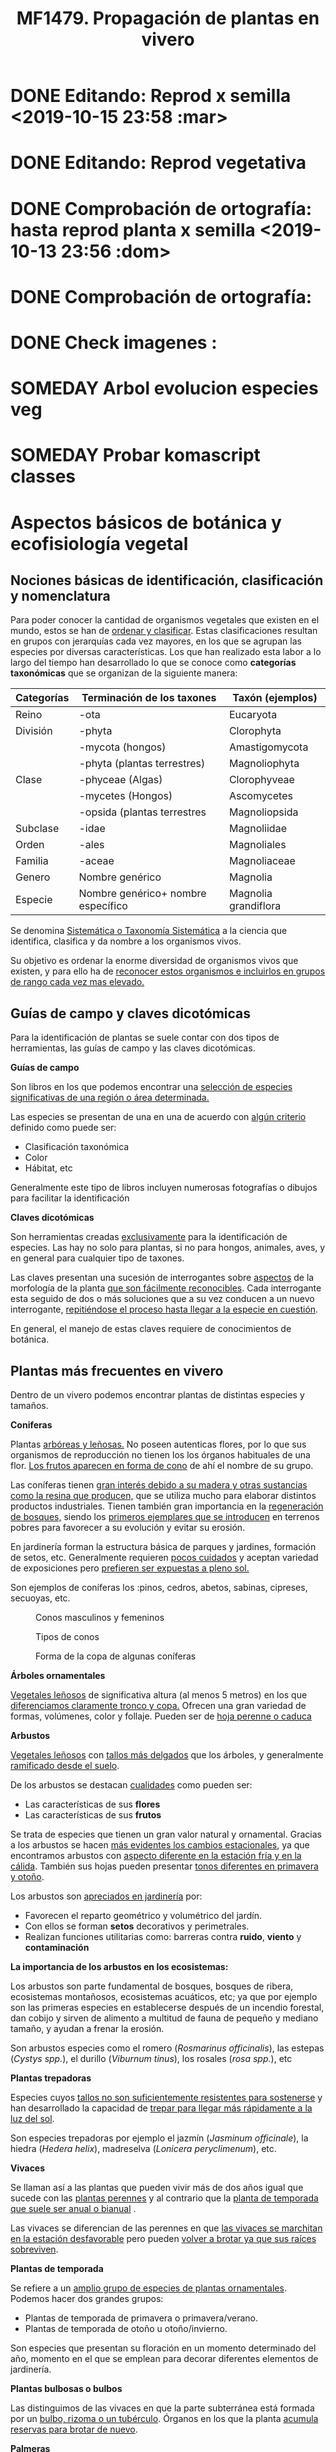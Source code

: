 #+TITLE: MF1479. Propagación de plantas en vivero
#+AUTHOR: Antonio Soler Gelde. IT Forestal
#+EMAIL: asoler@esteldellevant.es
#+LaTeX_CLASS: asgarticle
#+OPTIONS: ':nil *:t -:t ::t <:t H:3 \n:nil ^:t arch:headline
#+OPTIONS: author:nil c:nil d:(not "LOGBOOK") date:nil
#+OPTIONS: e:t email:nil f:t inline:nil num:t p:nil pri:nil stat:t
#+OPTIONS: tags:t tasks:nil tex:t timestamp:t toc:t todo:nil |:t
#+CREATOR: Emacs 25.3.1 (Org mode 8.2.10)
#+DESCRIPTION:
#+EXCLUDE_TAGS: noexport
#+KEYWORDS:
#+LANGUAGE: spanish
#+SELECT_TAGS: export
#+LaTeX_HEADER: \newcommand{\recuerda}[1]{\begin{center}\fbox{\parbox{0.75\textwidth}{\textbf{Recuerda:} #1}}\end{center}}
#+SEQ_TODO: NEXT(n) TODO(t) WAITING(w) SOMEDAY(s) PROJECT(p) | DONE(d) CANCELLED(c)
* DONE Editando: Reprod x semilla <2019-10-15 23:58 :mar>
* DONE Editando: Reprod vegetativa 
* DONE Comprobación de ortografía: hasta reprod planta x semilla <2019-10-13 23:56 :dom>
* DONE Comprobación de ortografía:
* DONE Check imagenes :
* SOMEDAY Arbol evolucion especies veg
* SOMEDAY Probar komascript classes
* Aspectos básicos de botánica y ecofisiología vegetal
** Nociones básicas de identificación, clasificación y nomenclatura
Para poder conocer la cantidad de organismos vegetales que existen en el mundo, estos se
han de _ordenar y clasificar_. Estas clasificaciones resultan en grupos con jerarquías cada
vez mayores, en los que se agrupan las especies por diversas características. Los que han
realizado esta labor a lo largo del tiempo han desarrollado lo que se conoce como
*categorías taxonómicas* que se organizan de la siguiente manera: 

| *Categorías* | *Terminación de los taxones*       | *Taxón* (ejemplos)   |
|--------------+------------------------------------+----------------------|
| Reino        | -ota                               | Eucaryota            |
|--------------+------------------------------------+----------------------|
| División     | -phyta                             | Clorophyta           |
|              | -mycota (hongos)                   | Amastigomycota       |
|              | -phyta (plantas terrestres)        | Magnoliophyta        |
|--------------+------------------------------------+----------------------|
| Clase        | -phyceae (Algas)                   | Clorophyveae         |
|              | -mycetes (Hongos)                  | Ascomycetes          |
|              | -opsida (plantas terrestres        | Magnoliopsida        |
|--------------+------------------------------------+----------------------|
| Subclase     | -idae                              | Magnoliidae          |
|--------------+------------------------------------+----------------------|
| Orden        | -ales                              | Magnoliales          |
|--------------+------------------------------------+----------------------|
| Familia      | -aceae                             | Magnoliaceae         |
|--------------+------------------------------------+----------------------|
| Genero       | Nombre genérico                    | Magnolia             |
|--------------+------------------------------------+----------------------|
| Especie      | Nombre genérico+ nombre específico | Magnolia grandiflora |
|--------------+------------------------------------+----------------------|

Se denomina _Sistemática o Taxonomía Sistemática_ a la ciencia que identifica,
clasifica y da nombre a los organismos vivos.

Su objetivo es ordenar la enorme diversidad de organismos vivos que existen, y
para ello ha de _reconocer estos organismos e incluirlos en grupos de rango cada 
vez mas elevado._

#+BEGIN_EXPORT latex
\recuerda{ El nombre de las especies se construye con \textbf{dos partes} (binomen).
La primera corresponde al \uline{género} al que pertenece y la otra es el \uline{específico}.}
%\newpage
#+END_EXPORT  
** Guías de campo y claves dicotómicas
Para la identificación de plantas se suele contar con dos tipos de herramientas,
las guías de campo y las claves dicotómicas.
***** *Guías de campo*

Son libros en los que podemos encontrar una _selección de especies 
significativas de una región o área determinada._

Las especies se presentan de una en una de acuerdo con _algún criterio_ definido
como puede ser:
- Clasificación taxonómica
- Color
- Hábitat, etc

Generalmente este tipo de libros incluyen numerosas fotografías o dibujos para
facilitar la identificación
***** *Claves dicotómicas*

Son herramientas creadas _exclusivamente_ para la identificación de
especies. Las hay no solo para plantas, si no para hongos, animales, aves, y en
general para cualquier tipo de taxones.

Las claves presentan una sucesión de interrogantes sobre _aspectos_ de la
morfología de la planta _que son fácilmente reconocibles_. Cada interrogante esta
seguido de dos o más soluciones que a su vez conducen a un nuevo interrogante,
_repitiéndose el proceso hasta llegar a la especie en cuestión_.

En general, el manejo de estas claves requiere de conocimientos de botánica.
** Plantas más frecuentes en vivero
Dentro de un vivero podemos encontrar plantas de distintas especies y
tamaños.
#+BEGIN_EXPORT latex
\begin{center}
\fbox{\parbox{0.8\textwidth}{Hay que tener en cuenta que \uline{la mayoría de clientes} que van a un vivero pueden
\uline{no tener conocimientos de taxonomía y clasificación botánica}, por lo que una
\textbf{clasificación informal} puede \uline{ayudarnos a orientar a los clientes.}}}
\end{center}
#+END_EXPORT

***** *Coniferas* 

Plantas _arbóreas y leñosas._ No poseen autenticas flores, por lo que sus
organismos de reproducción no  tienen los los órganos habituales de una flor. 
_Los frutos aparecen en forma de cono_ de ahí el nombre de su grupo. 

Las coníferas tienen _gran interés debido a su madera y 
otras sustancias como la resina que producen,_ que se utiliza mucho para elaborar
distintos productos industriales. Tienen también gran importancia en la
_regeneración de bosques,_ siendo los _primeros ejemplares que se introducen_ en
terrenos pobres para favorecer a su evolución y evitar su erosión. 

En jardinería forman la estructura básica de parques y jardines, formación de
setos, etc. Generalmente requieren _pocos cuidados_ y aceptan variedad de
exposiciones pero _prefieren ser expuestas a pleno sol._

Son ejemplos de coníferas los :pinos, cedros, abetos, sabinas, cipreses,
secuoyas, etc.
#+CAPTION: Conos masculinos y femeninos
#+ATTR_LATEX: :width 0.8\textwidth
[[./img_1479/cono_fem_masc.jpg]]

#+CAPTION: Tipos de conos
#+ATTR_LATEX: :width 0.5\textwidth
[[./img_1479/tipos_conos.jpg]]

#+CAPTION: Forma de la copa de algunas coníferas
#+ATTR_LATEX: :width 0.5\textwidth
[[./img_1479/conif_siluetas.jpeg]]

***** *Árboles ornamentales*

_Vegetales leñosos_ de significativa altura (al menos 5 metros) en los que
 _diferenciamos claramente tronco y copa._ Ofrecen una gran variedad de formas,
 volúmenes, color y follaje. Pueden ser de _hoja perenne o caduca_

#+BEGIN_EXPORT latex
\recuerda{Los individuos de este grupo, a diferencia del anterior, \uline{si poseen flores verdaderas}.
Pertenecen a este grupo especies de gran interés económico como \uline{árboles frutales, especies
 madereras como haya, o roble.}}
#+END_EXPORT


***** *Arbustos*
_Vegetales leñosos_ con _tallos más delgados_ que los árboles, y generalmente
_ramificado desde el suelo_. 

De los arbustos se destacan _cualidades_ como pueden ser:
- Las características de sus *flores*
- Las características de sus *frutos*

Se trata de especies que tienen un gran valor natural y ornamental. Gracias a
los arbustos se hacen _más evidentes los cambios estacionales_, ya que
encontramos arbustos con _aspecto diferente en la estación fría y en 
la cálida_. También sus hojas pueden presentar _tonos diferentes en primavera y
otoño_. 

Los arbustos son _apreciados en jardinería_ por:
- Favorecen el reparto geométrico y volumétrico del jardín.
- Con ellos se forman *setos* decorativos y perimetrales.
- Realizan funciones utilitarias como: barreras contra *ruido*, *viento* y
  *contaminación*

***** *La importancia de los arbustos en los ecosistemas:*

 Los arbustos son parte fundamental de bosques, bosques de ribera, ecosistemas
 montañosos, ecosistemas acuáticos, etc; ya que por ejemplo son las primeras
 especies en establecerse después de un incendio forestal, dan cobijo y sirven
 de alimento a multitud de fauna de pequeño y mediano tamaño, y ayudan a frenar
 la erosión.

 Son arbustos especies como el romero (/Rosmarinus officinalis/), las estepas
 (/Cystys spp./), el durillo (/Viburnum tinus/), los rosales (/rosa spp./), etc

 #+BEGIN_EXPORT latex
 \recuerda{No se pueden distinguir los árboles de los arbustos únicamente por la altura o la 
 ramificación, ya que diferentes especies mostraran un *porte* diferente respondiendo a las
  condiciones particulares en las que se desarrollen.}
 #+END_EXPORT 

***** *Plantas trepadoras*

Especies cuyos _tallos no son suficientemente resistentes para sostenerse_ y han
desarrollado la capacidad de _trepar para llegar más rápidamente a la luz del
sol_.

Son especies trepadoras por ejemplo el jazmín (/Jasminum officinale/), la hiedra
(/Hedera helix/), madreselva (/Lonicera peryclimenum/), etc.

***** *Vivaces*

Se llaman así a las plantas que pueden vivir más de dos años igual que sucede
con las _plantas perennes_ y al contrario que la _planta de temporada que suele 
ser anual o bianual_ .

Las vivaces se diferencian de las perennes en que _las vivaces se marchitan en 
la estación desfavorable_ pero pueden _volver a brotar ya que sus raíces 
sobreviven_.

***** *Plantas de temporada*

Se refiere a un  _amplio grupo de especies de plantas ornamentales_. Podemos
hacer dos grandes grupos: 
- Plantas de temporada de primavera o primavera/verano.
- Plantas de temporada de otoño u otoño/invierno.

Son especies que presentan su floración en un momento determinado del año,
momento en el que se emplean para decorar diferentes elementos de jardinería. 

***** *Plantas bulbosas o bulbos*

Las distinguimos de las vivaces en que la parte subterránea está formada por un
_bulbo, rizoma o un tubérculo_. Órganos en los que la planta _acumula reservas 
para brotar de nuevo_.

***** *Palmeras*

Las palmeras son plantas _monocotiledóneas con porte de árbol_. Son originarias
de climas tropicales, subtropicales y desérticos. Las especies de esta
importante familia, la /aracacerae/, son fáciles de reconocer visualmente aunque
puede haber confusión con familias como las cicas (/cycadaceae/) y las zamiaceas
(/zamiaceae/). 

Entre las palmeras se encuentran especies con valor económico, ornamental, etc;
como por ejemplo:
- Cocotero
- Palma de aceite
- Palma datilera
- Palmito
- Ratán

***** *Plantas de interior*

Plantas que no soportan temperaturas bajas en invierno y por lo tanto han de
cultivarse en ambientes con temperaturas más favorables.

***** *Plantas aromáticas*

Las plantas de esta categoría son especies _cuyas hojas, al frotarlas, 
desprenden un agradable aroma_. Estas propiedades son muy _apreciadas en 
medicina, perfumería y la cocina_. También tienen gran importancia como especies
_ornamentales en jardinería_.

En este grupo podemos encontrar especies leñosas como romero y lavanda, y
especies herbáceas como la menta, orégano, perejil, cilantro, etc.

***** *Plantas acuáticas*

Adaptadas a los medios muy húmedos tales como, lagos, estanques, marismas,
estuarios, riveras de los ríos, etc. Una de las especies más conocidas son los
nenúfares (este termino agrupa plantas de diversos ordenes y familias), pero
encontramos muchas más. 

#+BEGIN_EXPORT latex
\begin{center}
\setlength{\fboxrule}{2pt}
\fcolorbox{red}{white}{\sffamily\Large IMPORTANTE}
\setlength{\fboxrule}{0.4pt}
\vspace{1.5cm}
\fbox{\parbox{0.9\textwidth}{Los ecosistemas en los que viven estas plantas son \uline{extremadamente 
sensibles}. Las \uline{plantas acuáticas exóticas} pueden representar un \uline{gravisimo problema}
para estos ecosistemas. Es muy importante tener esto en cuenta  y tomar una serie de \textbf{medidas 
de prevención:}
\begin{enumerate}
\item \textbf{Utilizar planta preferentemente autóctona}:
\begin{itemize}
\item Necesitan menos riego y dan cobijo y alimento a la fauna local.
\item Las especies exóticas introducidas en jardines o espacios abiertos pueden
expandirse sin control a otros lugares, transportadas por el viento o por
animales silvestres (insectos, aves o pequeños mamíferos).
\end{itemize}
\item \textbf{Presta atención a las características y procedencia de las nuevas plantas o
semillas que adquieras.}
\begin{itemize}
\item No compres ni plantes mezclas de semillas (en especial de «fl ores
silvestres») que no lleven incorporada información sobre su composición y
origen.
\item Consulta con expertos el diseño y las especies idóneas para la decoración
de tu jardín, en especial si pretendes instalar un estanque con plantas
acuáticas.
\end{itemize}
\item \textbf{No tires nunca plantas ornamentales, plantas de acuario o fragmentos de 
plantas exóticas a los cursos de agua o por los desagües.}
\begin{itemize}
\item Esta mala práctica es causa frecuente de su dispersión con consecuencias
no deseadas.
\end{itemize}
\end{enumerate}}}
\end{center}
#+END_EXPORT

** Órganos y funciones fisiológicas de las plantas
*** Principales órganos de las plantas
Las plantas tienen órganos qué, además de llevar a cabo las funciones
necesarias para la vida de la planta, nos ayudarán a identificar las diferentes
especies que podemos encontrar en un vivero.

Estos órganos son _raíz, tallo, hojas, flores y fruto_.
**** *Raíz:*

Parte de la planta que crece hacia el interior de la tierra. Proviene del
desarrollo de la radícula del embrión. 

La raiz tiene un a doble función:
1. Sirve de sostén
2. Absorbe de la tierra las sustancias minerales y el agua necesarias para el
   crecimiento de la planta y para su desarrollo. 

Las diferentes clases de raíces son:
- *Pivotante o axonomórfica:* Es la raíz con formas típica. En ella podemos
  distinguir una raíz principal claramente diferenciada de las raíces secundarias.
- *Ramificada:* en este caso no hay distinción entre raíz principal y secundarias.
- *Fascicular:* las raíces se forman asemejando una cabellera.
- *Tuberosas:* son raíces muy engrosadas debido a que acumulan sustancias de
  reserva 
#+CAPTION: Clases de raíces según su forma
#+ATTR_LATEX: :width 0.9\textwidth
[[./img_1479/raices_tipos_3.jpg]]

**** *Tallo:* 

Parte que crece en el sentido contrario que la raíz. Sirve de sostén para hojas
y frutos. A _través de sus tejidos circulan los nutrientes que sirven de 
alimento a la planta_.

Distinguimos las siguientes partes:
- *Nudos:* puntos de donde el tallo se ramifica.
- *Entrenudos:* espacio que hay entre los nudos.
- *Yemas:* tejidos que pueden dar lugar a flores o tallos.
  - Yema axilar: las encontramos en la base del peciolo de las hojas. 
  - Yema terminal:  situada en el extremo de un tallo. Es la que hace crecer los
    tallos en longitud 

#+CAPTION: Partes de un tallo 
#+ATTR_LATEX: :width 0.5\textwidth :placement [t!]
[[./img_1479/partes_tallo.png]]

Encontramos diferentes tipos de tallos, por ejemplo:
- Tallos *leñosos*: rígidos y duros
- Tallos *herbáceos*: (casi) siempre verdes, tiernos y flexibles
- Tallo *modificados*: como son los bulbos.
#+BEGIN_EXPORT latex
%\newpage
#+END_EXPORT

**** *Hojas:*

Las hojas son órganos vegetativos, generalmente aplanados, situados lateralmente
sobre el tallo, encargados de la fotosíntesis.  

La forma de los tallos está íntimamente relacionada con las hojas. Un órgano no
puede existir sin el otro, en conjunto constituyen el vástago.  
#+BEGIN_EXPORT latex
\newpage
#+END_EXPORT

#+CAPTION: Partes de una hoja
#+ATTR_LATEX: :width 0.7\textwidth 
[[./img_1479/partes_hoja.png]]

- El *limbo* es la parte plana.
  - La parte superior se llama *haz*
  - La parte inferior *envés*
- El *peciolo* es  el rabillo que la une al tallo
- La *vaina o base floral* es el ensanchamiento de unión con el tallo

Clasificamos las hojas en _simples y compuestas_
- *Simples:* la hoja tiene únicamente una lámina foliar
- *Compuestas:* La lámina foliar está dividida en varias subunidades llamadas
  folíolos, articuladas sobre el raquis de una hoja o sobre las divisiones del
  mismo. Pueden tener peciólulos o ser sésiles.  Se dividen a su vez en
  *pinnadas y palmaticompuestas*.


#+CAPTION: Estructura de una hoja compuesta 
#+ATTR_LATEX: :width 0.6\textwidth 
[[./img_1479/hoja_compuesta.jpg]]
#+BEGIN_EXPORT latex
\newpage
#+END_EXPORT
**** *Flor:*

Es el órgano reproductor de la planta.De ella saldrán las semillas que han de
producir nuevas plantas.

 Se une al tallo mediante el peciolo al pedúnculo floral, que se ensancha en su
 parte superior para formar el receptáculo en el que se insertan las piezas de
 los verticilos florales.    

Las _inflorescencias_ son el _conjunto de flores que sale de un mismo brote_.

Desde el exterior hacia el interior de una flor completa se distinguen los
siguientes verticilos: 

- *Cáliz* formado por los *sépalos*.
- *Corola* formada por los *pétalos*.
- *Androceo* formado por los *estambres* donde se forma el _polen_.
- *Gineceo* formado por los *carpelos* que contienen los _óvulos_.

#+CAPTION: Partes de una flor
#+ATTR_LATEX: :width 0.7\textwidth
[[./img_1479/partes_flor.jpg]]

#+BEGIN_EXPORT latex
\recuerda{No todos los vegetales tienen como órgano reproductor las flores. Las 
especies del grupo de las \textbf{coníferas} \uline{no poseen flores verdaderas}, si no 
un método más ``rudimentario'' al ser especies más antiguas que los vegetales con
 ``verdaderas flores''}
#+END_EXPORT
#+BEGIN_EXPORT latex
\newpage
#+END_EXPORT
**** *Fruto:* 

El *fruto* es la parte de los vegetales que *protege la semilla* y *asegura y
dispersión*. Estrictamente el fruto es el ovario de la flor _transformado y
maduro_ después de la fecundación.

En _condiciones naturales, el fruto suele formarse una vez que ha tenido lugar 
la fecundación del óvulo_, pero en muchas plantas, casi siempre variedades
cultivadas, como los cítricos sin semilla, la uva, el banano y el pepino, el
fruto madura sin necesidad de fecundación; este fenómeno se llama *partenocarpia*. 
*** TODO Operaciones de cultivo
*** TODO Principales características fisiológicas 
A continuación se describen brevemente algunos conceptos básicos de algunas
características fisiológicas:
**** *Estado hídrico:* 
Existen _períodos de tiempo_ en los que la planta es especialmente sensible al
*estrés hídrico* como por ejemplo:
1. Estación de crecimiento
2. Procesos de trasplante y plantación
3. Establecimiento de la planta

Es importante mantener la planta lo suficientemente hidratada durante las épocas
de _crecimiento, selección, extracción, transporte y plantación_. 

#+BEGIN_EXPORT latex
\recuerda{Si una planta se seca en exceso sus tejidos \textbf{no pueden rehidratarse}.
Este punto de no retorno se llama \emph{punto de marchitez permanente} o \emph{PMP}.} 
#+END_EXPORT

Hay que recordar que *provocar estrés hídrico* es también una herramienta
importante para _inducir la parada del crecimiento_.
**** *Estado nutricional:*
*** Factores medioambientales para el desarrollo de cultivos
**** *Temperatura:*

La temperatura _afecta al desarrollo de la planta_. La producción de hojas,
crecimiento del tallo y otros procesos fisiológicos están ligados a la
temperatura.

El crecimiento de tejidos ocurre _más rápidamente_ a medida que la temperatura
aumenta entre una _temperatura base y una temperatura óptima_.

Un _buen manejo_ de cultivo puede *contrarrestar* más fácilmente los _efectos 
negativos de las altas temperaturas que los de las bajas temperaturas_,
especialmente las heladas.

Con _temperaturas altas_ el cultivo necesitará más nutrientes, agua y radiación
solar para mantener su nivel de metabolismo.

A medida qué _desciende la temperatura_ el desarrollo se hace más lento. Si las
temperaturas son tan bajas como para producir heladas, se puede producir un daño
irreversible en los tejidos de las plantas, especialmente de los ejemplares más
jóvenes. 
**** *Radiación e iluminación:*

El crecimiento de un cultivo está determinado por la cantidad de *radiación solar*
que puede interceptar. _Un exceso de radiación raramente es un problema_,
siempre que haya _agua y nutrientes en cantidad suficiente_. 

Idealmente _para obtener rendimientos altos_ las hojas deben _crecer y cubrir la 
superficie del suelo lo más rápidamente posible después de la siembra_. Si este
proceso se retrasa, la radiación solar se pierde en forma de _calor que aumenta  
la temperatura del suelo y evaporando el agua que humedece el suelo_.

La hoja, de manera general, adopta una _posición_ de manera que su _parte ancha 
queda perpendicular a los rayos solares_. Las hojas adoptan diferentes
posiciones que les permiten captar mejor la luz del sol. 

Existen diferentes respuestas de las plantas a los estímulos de la luz: 
- *Fototropismo*
- *Fotoperiodo*
- *Foto-morfogénesis*
- *Traspiración*
- *Fotosíntesis*

Otro factor es la *duración del día*, que se relaciona con la radiación ya que
según la duración del día los cultivos recibirán más o menos radiación solar.

**** *Humedad del aire:*

Este parámetro esta en estrecha vinculación con la temperatura y _es responsable 
del grado de actividad metabólica de los cultivos_. 

La dificultad de su medición y manejo hacen que este factor no suela ser
considerado con toda la importancia que sería deseable.

La humedad relativa (/HR/) se define como:
#+BEGIN_EXPORT latex
\begin{center}\Large
$HR = \frac{\text{Tension actual de vapor}}{\text{tensión a saturación}} = \%$ 
\end{center}
#+END_EXPORT

La /HR/ es un factor que _puede modificar el rendimiento de los cultivos_.
_Cuando es excesiva_ las plantas _reducen la transpiración y disminuyen su 
crecimiento_, se producen abortos florales por apelmazamiento del polen y un
mayor desarrollo de enfermedades criptogámicas. Por el contrario, _si es muy 
baja_, las plantas _transpiran en exceso, pudiendo deshidratarse_, además de los
comunes problemas de mal cuaje.  



**** *Velocidad del viento:*

Factores *positivos*:
- Un viento suave permite la renovación del aire, facilitando la transpiración
  de las plantas.
- Facilita la dispersión del polen.
- El viento elimina las capas de aire frío situadas en el suelo, evitando
  heladas nocturnas y nieblas de radiación.
- El viento contribuye al secado de cosechas y siegas.

Factores *negativos*:
- Velocidades elevadas pueden causar daños en los cultivos.
- También dificulta el actividades de manejo como son el riego por aspersión y
  la pulverización de productos fitosanitarios.
- Puede dificultar el vuelo de insectos polinizadores, lo que puede llegar a ser
  muy grave en especies entomófilas.
- Los vientos cálidos y secos pueden causar daños al no poder la planta reponer
  el agua que transpira.
- Los vientos salinos pueden causar problemas de fitotoxicidad por sales.
- También actúa como agente erosionador disminuyendo la capa fértil del suelo
  cubriéndolo con arenas.

**** *Altitud:*

La altitud de las zonas de cultivo también limita el número de especies.


Por un lado la  temperatura _cada 200m de altitud disminuye 1 \textdegreeC_, lo
que para algunas especies y en determinadas épocas puede ser un factor
limitante.

A mayor altitud las plantas _crecen más lentas, presentan entrenudos más cortos 
y hojas más pequeñas y gruesas_ para filtrar la luz ultravioleta.

**** *Precipitación:*

Las precipitaciones pueden determinar que cultivo puede crecer, cuando hay que
plantarlo, cuanto puede rendir, etc.

Dependiendo de en que lugar nos encontremos las lluvias pueden comportarse de
diferente manera, por ejemplo:
- En tierras montañosas y colinas las precipitaciones son variables, pudiendo
  atrasarse, adelantarse o haber sequías inesperadas. Esto puede variar el ciclo
  productivo de un cultivo de manera importante.
- En tierras secas sin riego de zonas situadas en el trópico, las temperaturas
  son muy constantes durante todo el año y la lluvia determina que tipo de
  cultivo puede crecer.
- En las zonas tropicales no existen las cuatro estaciones de las regiones
  templadas (primavera, verano, otoño, invierno), en estas zonas existen
  generalmente dos estaciones, una seca y otra lluviosa. Este hecho determina
  que tipo de cultivo, cuando sembrar, rendimiento, etc

* Preparación del medio de cultivo para la propagación de plantas
** El suelo

El suelo está compuesto por minerales, materia orgánica, diminutos organismos
vegetales y animales, aire y agua. Es una capa delgada que se ha formado muy
lentamente, a través de los siglos, con la desintegración de las rocas
superficiales por la acción del agua, los cambios de temperatura y el
viento. Los plantas y animales que crecen y mueren dentro y sobre el suelo son
descompuestos por los microorganismos, transformados en materia orgánica y
mezclados con el suelo. 
*** Principales componentes del suelo
- Los *minerales* que provienen de la *roca madre* que se deshace
  lentamente. También pueden venir con la ayuda del viento y el agua que los
  arrastran desde otras zonas.
- La *materia orgánica* (MO) que se genera por la descomposición de vegetales y
  animales muertos. Puede almacenar gran cantidad de agua y es rica en minerales.
- Los *organismos vivos modificadores del suelo* como por ejemplo insectos, lombrices,
  hongos, bacterias descomponedoras, etc.  
- *Agua y aire* ocupan los *poros* del suelo. La distribución y el tamaño de los
  poros es importante:
  + Si hay _muchos poros pequeños_ los suelos suelen ser _pesados, húmedos y con 
    poco crecimiento radicular_.
  + Un _exceso de poros de gran tamaño_ tiene como resultado suelos sueltos que
    se secan muy rápidamente.
  + _Cuando más pequeño es el poro, más difícil es para la planta absorber agua de él_.
*** Como se forma? 
La formación del suelo es un proceso muy lento: se precisan cientos de años para
que el suelo alcance el espesor mínimo necesario para la mayoría de los
cultivos. 

 
- Al principio, los cambios de temperatura y el agua comienzan a romper las
  rocas: el calor del sol las agrieta, el agua se filtra entre las grietas y con
  el frío de la noche se congela. Sabemos que el hielo ocupa más lugar que el
  agua, y esto hace que las rocas reciban más presión y se quiebren. Poco a poco
  se pulverizan y son arrastradas por las lluvias y el viento. Cuando la
  superficie es en pendiente, este sedimento se deposita en las zonas bajas.
- Luego aparecen las pequeñas plantas y musgos que crecen metiendo sus raíces
  entre las grietas. Cuando mueren y se pudren incorporan al suelo materia
  orgánica que es algo ácida y ayuda a corroer las piedras. 
- Se multiplican los pequeños organismos (lombrices, insectos, hongos,
  bacterias) que despedazan y transforman la vegetación y los animales que
  mueren, recuperando minerales que enriquecen el suelo. Este suelo, así
  enriquecido, tiene mejor estructura y mayor porosidad. Permite que crezcan
  plantas más grandes, que producen sombra y dan protección y alimento a una
  variedad mayor aún de plantas y animales. 
*** Como se compone el suelo. Los horizontes

El suelo se suelo dividir en una serie de capas denominadas *horizontes*. Estos
horizontes son una serie de estratos horizontales que presentan diferentes
caracteres de composición, textura, adherencia, etc. 

Dependiendo  de que tipo de suelo estemos hablando se distinguirán un a serie de
horizontes que van desde la superficie hacia abajo son. En un suelo evolucionado
o completo podemos encontrar:

- *Horizonte O:* También considerado la capa superficial del horizonte A. Parte
  más superficial formado por hojas, ramas y restos vegetales.
- *Horizonte A:* Zona de lavado vertical. Es el estrato _más superficial y en el  
  enraízan las plantas_. Generalmente de color oscuro por la abundancia de 
  materia orgánica (humus).
- *Horizonte B:* Zona de precipitado. Carece prácticamente de humus por lo que
  su color es más claro. En el se depositan los materiales lavados desde arriba.
- *Horizonte C:* Subsuelo. Formado por la _parte más alta del material rocoso_
  sobre el que se apoya el suelo. Horizonte más o menos fragmentado en el que se
  pueden reconocer las características originales del mismo.
- *Horizonte D:* Roca madre o material rocoso. Es la parte que no ha sufrido
  ninguna alteración.

#+CAPTION: Horizontes de un suelo evolucionado
#+ATTR_LATEX: :wrap :placement [h!] :width 0.4\textwidth
[[./img_1479/perfil_suelos.jpg]]
#+BEGIN_EXPORT latex
\newpage
#+END_EXPORT
** Propiedades del suelo

El suelo es un sistema heterogéneo muy complejo  debido a sus múltiples
componentes y a las reacciones físicas, químicas y biológicas que ocurren entre
ellos. 

*** Propiedades físicas
Las propiedades físicas generales de un suelo son:
- *Permeabilidad:* facilidad que tiene un suelo para que penetre el aire o agua.
- *Porosidad:* facultad para retener el agua durante mayor o menor tiempo.
- *Tenacidad:* dificultad de un suelo para ser labrado.
- *Cohesión:* facilidad que tiene un suelo para adherirse a los aperos de trabajo.
- *Tempero:* cantidad máxima o mínima que de humedad que puede contener un suelo
  y que puede dificultar el laboreo.
- *Calor:* el suelo tiene capacidad de absorber las radiaciones solares por lo
  que puede ser más frío o caliente. La temperatura es importante ya que
  determina la distribución de plantas e influye en procesos químicos y
  bióticos.


A continuación vemos  detalladamente algunas de las propiedades físicas del
suelo más importantes:

- *Textura:* depende del tamaño de las partículas que la componen
- *Estructura:* es la disposición en las que se encuentran las diferentes
  partículas .
- *Composición:* es la proporción en la que se encuentran los distintos tipos de
  partículas 

**** *Textura:*

Los suelos se pueden clasificar según la proporción de las distintas partículas
minerales del suelo, clasificadas según su tamaño de grano en tres  grupos:
_arenas,  limos  y  arcillas_,  es  decir,  la  textura  de  un  suelo  se  define
por  las  _proporciones  de arena,  limo  y  arcilla  que  posee_. 

La textura   es   un   factor   muy   importante   en   las características  del
suelo  como  la  permeabilidad, aireación y la capacidad de retención del agua y
de nutrientes. 

#+CAPTION: Clasificación de partículas del suelo por tamaño
|------------+-----------------------|
| Partículas | Tamaño                |
|------------+-----------------------|
| Grava      | > de 2 mm             |
| Arena      | entre 2mm y 0,2 mm    |
| Arena fina | entre 0,2 y 0,02 mm   |
| Limo       | entre 0,02 y 0,002 mm |
| Arcilla    | < de 0,002 mm         |
|------------+-----------------------|

Para determinar la proporción presente en un suelo de estas partículas se ha de
realizar un *análisis granulométrico*. Una vez separados los fragmentos y
conocida la proporción que tenemos de arena, limo y arcilla, se emplea un
esquema triangular de las texturas de USDA[fn:1], conocido como triangulo de
texturas. 
#+CAPTION: Triangulo de texturas
#+ATTR_LATEX: :width 0.6\textwidth :placement [hb!]
[[./img_1479/triang_texturas.png]]
#+BEGIN_EXPORT latex
\newpage
#+END_EXPORT
- *Suelos arcillosos de textura fina:* Los suelos de este tipo tienen un gran
  poder de absorción de elementos nutritivos y gran poder de retención de
  agua. Son suelos generalmente muy compactos y pesados, por tanto difíciles de
  trabajar .
- *Suelos arenosos de textura gruesa:* su característica principal es la poca
  retención de agua que tienen, siendo suelos ligeros y con mucho drenaje.
- *Suelos francos de texturas medias:* son los suelos que tienen una proporción
  equilibrada de arena, limo y arcilla. Siendo suelos aireados pero con buena
  capacidad de retención de agua y nutrientes.

**** *Estructura:*

La estructura del suelo se define por la _forma en que se agrupan las partículas
individuales de arena, limo y arcilla_. Cuando las partículas individuales se
agrupan, toman el aspecto de partículas mayores y se denominan *agregados*. 

Una primera aproximación a la _clasificación de suelos según su estructura_ puede
ser la siguiente que los agrupa en cuatro categorías:
- *Estructura granular:* son partículas individuales de arena, limo y arcilla
  agrupadas en granos pequeños casi esféricos. El agua circula muy fácilmente a
  través de esos suelos. Por lo general, se encuentran en el horizonte A de los
  perfiles de suelos. 

#+CAPTION: Estructura granular
#+ATTR_LATEX: :width 0.5\textwidth
[[./img_1479/estruct_granular.jpg]]

- *Estructura en bloques:* son partículas de suelo que se agrupan en bloques
  casi cuadrados o angulares con los bordes más o menos pronunciados. Los
  bloques relativamente grandes indican que el suelo resiste la penetración y el
  movimiento del agua. Suelen encontrarse en el horizonte B cuando hay
  acumulación de arcilla.

#+CAPTION: Estructura en bloques o bloque subangulares
#+ATTR_LATEX: :width 0.5\textwidth
[[./img_1479/estruct_bloques.jpg]]

- *Estructura prismática y columnar:* son partículas de suelo que han formado
  columnas o pilares verticales separados por fisuras verticales diminutas, pero
  definidas. El agua circula con mayor dificultad y el drenaje es
  deficiente. Normalmente se encuentran en el horizonte B cuando hay acumulación
  de arcilla.

#+CAPTION: Agregados de forma columnar
#+ATTR_LATEX: :width 0.5\textwidth
[[./img_1479/estruct_columnar.jpg]]

- *Estructura laminar:* se compone de partículas de suelo agregadas en láminas o
  capas finas que se acumulan horizontalmente una sobre otra. A menudo las
  láminas se solapan, lo que dificulta notablemente la circulación del
  agua. Esta estructura se encuentra casi siempre en los suelos boscosos, en
  parte del horizonte A y en los suelos formados por capas de *arcilla*.

#+CAPTION: Agregados en forma laminar
#+ATTR_LATEX: :width 0.5\textwidth
[[./img_1479/estruct_laminar.jpg]]

**** *Densidad:*

La densidad de un material o sustancia viene dada por la relación entre la masa
y el volumen que ocupa:
#+BEGIN_EXPORT latex
\begin{center}
\Large
$D=\frac{P}{V}=\frac{Kg}{m^3}$
\end{center}
#+END_EXPORT

En el suelo se consideran dos tipos de densidad: la densidad real y la densidad
aparente.

- La *densidad aparente d_a* es la masa contenida de una muestra de suelo tal y
  como es, esto es incluyendo el volumen ocupado por los poros. Para
  determinarla, se divide el peso de un determinado volumen de tierra secada a
  estufa por ese volumen de suelo.
- La *densidad real d_r* es la densidad de las partículas sólidas del suelo. Se
  determina dividiendo el peso del suelo secado a estufa por el volumen que
  ocupan los sólidos. 

**** *Porosidad:*

Como consecuencia de la textura y estructura del suelo tenemos su porosidad, es
decir su sistema de espacios vacíos o poros. 

Los poros los diferenciamos en dos clases según su tamaño:
- Poros macroscópicos
- Poros microscópicos

La porosidad influye en la facilidad con la que se retiene el agua.

La porosidad puede ser expresada por la relación
#+BEGIN_EXPORT latex
\begin{center}
\Large
$V=\frac{V_e}{V}$
\end{center}
#+END_EXPORT

Donde:
- V_e= volumen de espacios vacíos, comprendiendo los que están ocupados por
  gases o líquidos.
- V= volumen total de la muestra, comprendiendo sólidos, líquidos y gases.

La porosidad se puede expresar por la formula:
#+BEGIN_EXPORT latex
\begin{center}
\Large
$P=\frac{d_r - d_a}{d_a} X 100 = %$
\end{center}
#+END_EXPORT

En líneas generales la porosidad varía dentro de los siguientes límites
- Suelos ligeros: 30-45%
- Suelos medios: 45-55%
- Suelos pesados: 50-65%
- Suelos turbosos: 75-90%

*** Propiedades químicas
Las reacciones químicas que ocurran en un suelo van a venir marcadas por cuatro
factores, los nutrientes que hay (elementos químicos), pH, conductividad eléctrica y capacidad de
intercambio catiónico.


**** *Nutrientes:* 

Los elementos químicos o nutrientes necesarios para las plantas los clasificamos
en :
- *Macroelementos:* forman más del 99% de la materia viva, como carbono (C),
  hidrógeno (H), fósforo (P), magnesio (Mg), azufre (S), calcio (Ca), potasio
  (K), nitrógeno (N) y oxígeno (O)
- *Microelementos:* forman parte de la planta en pequeña proporción pero son muy
  importantes para el desarrollo normal de las plantas. Son  manganeso (Mn),
  hierro (Fe), zinc (Zn), cobre (Cu), molibdeno (Mb) y boro (B)

**** *pH del suelo:*

La medida del /potencial de hidrógeno/ en el suelo es una de la principales
variables en los suelos, ya que controla muchos procesos
químicos. Principalmente el pH va a determinar la facilidad con la que los
diferentes macro y microelementos estarán disponibles para la planta.

El pH se mide con una escala numérica que variaría entre 0 y 14. Según su valor
tendremos tres tipos de suelos:

- Suelos *ácidos* con pH inferior a 7.
- Suelos *neutros* con pH igual a 7.
- Suelos *alcalinos o básicos* con pH superior a 7.

#+CAPTION: Disponibilidad de nutrientes para las plantas según pH de suelo
#+ATTR_LATEX: :width 0.7\textwidth
[[./img_1479/ph_suelo.png]]

**** *Conductividad eléctrica:*

La salinidad de un suelo o agua, se refiere a la cantidad de sales presentes en
solución, y puede ser estimada indirectamente mediante la medición de la
conductividad eléctrica (CE). El valor de CE es influenciado por la
concentración y composición de las sales disueltas. A mayor valor de CE, mayor
es la salinidad presente. Es importante considerar que todos los fertilizantes
inorgánicos son sales y por lo mismo tienen un efecto directo sobre la CE. 

La salinidad es un fenómeno indeseable ya que afecta el crecimiento de las
plantas  de varias maneras y por lo mismo, un aumento en la CE traerá como
consecuencia una disminución de rendimiento. 

La conductividad eléctrica es la cantidad de corriente que pasa a través de la
disolución del suelo. La conductividad eléctrica varía según la  temperatura de
medida, y se mide siempre a 25 \textdegreeC.

La unidad de medida de la conductividad eléctrica en el SI es el /Siemens/ (S). 
#+BEGIN_EXPORT latex
\newpage
#+END_EXPORT
**** *Capacidad de intercambio catiónico:*

La CIC se refiere al número de cationes intercambiables (cargas positivas) que
un suelo puede o es capaz de retener. 

Conocer la Capacidad de Intercambio Catiónico (CIC) de un suelo es muy
importante, ya que este valor nos indica el potencial de un suelo para retener
e intercambiar nutrientes. La CIC influye en la cantidad y frecuencia de los
fertilizantes que hay que emplear.

*** Propiedades biológicas

Asociadas a la presencia de materia orgánica y de formas de vida animal como
microorganismos, lombrices, nemátodos e insectos. Estos organismos mejoran las
condiciones del suelo acelerando la descomposición y mineralización de la
materia orgánica. 

Estos organismos modificadores del suelo los dividimos por su tamaño:
- *Macroorganismos:* pueden ser las raíces de vegetales, insectos, pequeños
  mamíferos, lombrices y otros invertebrados que modifican el suelo haciendo
  galerías, etc que mejoran su aireación.
- *Microorganismos:* Hongos, bacterias y algas que pueden afectar al suelo de
  diferente manera:
  + Fijando nitrógeno atmosférico
  + Llevando a cabo la degradación de la materia orgánica.
  + Contribuyendo al ciclo de nutrientes,  principalmente N, P y K.
  + Asociándose simbióticamente con las raíces de algunas plantas.

** Técnicas de preparación de suelos
Este apartado se refiere al _cultivo a raíz desnuda_ y no en contenedor, ya que
tendrá otro tipo de preparación que veremos más adelante.

*** Objetivos
El objetivo principal es provocar transformaciones, físicas, químicas y
biológicas que mejoren la germinación y el desarrollo de las plantas.

Se realizan preparaciones para conseguir distintos fines como pueden ser:
- Aireación del suelo.
- Destrucción de hierbas no deseadas para eliminar la competencia por luz agua y nutrientes.
- Aportaciones para mejorar la actividad microbiana, que es fundamental para la
  descomposición y mineralización de la materia orgánica.
- Esponjamiento del suelo para mejorar el drenaje y evitar encharcamientos.
- Regeneración de los horizontes del suelo.

*** Condicionantes                                                 :noexport:

 Veamos cuatro de los _condicionantes más importantes en la preparación del
 suelo_:


**** *Perdida de materia orgánica:*   

Se ve afectada por factores como clima, meteorología, vegetación y material del
suelo.

**** *Agregación del suelo:* 

Una mala disposición de los agregados del suelo dificulta el crecimiento de las
raíces, frena el drenaje del suelo y facilita la erosión del suelo.

**** *Erosión:*


**** *Compactación del suelo:*


*** Tipos de laboreo

De un modo resumido los tipos de laboreo se pueden resumir en: 
- *Laboreo tradicional:* Parte de la realización de labores  profundas  de  al
  menos  15-20  cm.  El  punto  de partida más tradicional es el volteo de la
  tierra con arados  diversos,  aunque  en  los  últimos  años  esta labor  se  va
  sustituyendo  por  el  laboreo  vertical. Después se hacen necesarios uno o
  varios pases de labores secundarias y posteriormente la siembra. 
- *Mínimo laboreo:* El  laboreo  se  realiza  únicamente en las capas de suelo
  superficiales hasta los primeros 10-15 cm. Normalmente es vertical con chisel    
  o cultivador,  pero  también  puede  ser  con  arado  de cohecho que realiza 
  volteo o simplemente con gradas de discos.
- *No laboreo-Siembra directa:* Se fundamenta en la utilización  de  sembradoras
  especiales  capaces de  sembrar  directamente  sin  hacer  laboreo  del suelo
  previo. 

Los sistemas de No laboreo, siembra directa y laboreo mínimo  se encuadran
dentro de lo que se denomina *agricultura de conservación*. Esto además de
aportar ahorros de combustible significativos en comparación con el laboreo
tradicional, proporciona beneficios medioambientales frente a la erosión y la
fertilidad. 


*** Maquinaria y equipo


**** *Tractor agrícola:*

Vehículo especial que se utiliza para arrastrar o empujar remolques, aperos u
otra maquinaria o carga pesada. Existen tractores de distinta potencia, según el
trabajo que se vaya a realizar, siendo los más utilizados los de 100-150 CV.

**** *Motocultor:*

Un motocultor o tractor de un solo eje es un vehículo especial autopropulsado de
un eje, dirigible por manceras por un conductor que marche a pie. Utilizada para
la labor superficial del suelo. Principalmente se utiliza para labrar pequeñas
superficies en la horticultura y la jardinería.  

Ciertos motocultores pueden también ser dirigidos desde un asiento incorporado a
un remolque o a un apero.  

**** *Aperos:*
Los diferentes útiles que se emplean con el tractor. Los diferentes tipos que
hay pueden realizar diferentes funciones como voltear el terreno, separar sus
agregados, nivelarlo, compactarlo, etc. 

A continuación mencionamos los aperos más importantes según el tipo de laboreo
requerido:
#+BEGIN_EXPORT latex
\newpage
#+END_EXPORT
***** *Arado de vertedera:* 
Voltea y mulle el terreno, lo desmenuza y entierra los restos vegetales
mezclándolos con tierra.

Realiza una labor profunda del suelo de 30-40 cm

#+CAPTION: Arado de vertedera
#+ATTR_LATEX: :width 0.7\textwidth :placement [h!]
[[./img_1479/ar_vertedera.jpeg]]

***** *Subsolador:*
Consta de un  número de brazos rectos que realizan una labor profunda de hasta
70 cm.

#+CAPTION: Subsolador de tres brazos
#+ATTR_LATEX: :width 0.5\textwidth :placement [h!]
[[./img_1479/subsolador.jpeg]]
#+BEGIN_EXPORT latex
\newpage
#+END_EXPORT
***** *Arado de discos:*
Corta la banda de tierra, desplazándola a continuación lateralmente por su
movimiento de rotación.

#+CAPTION: Arado de discos
#+ATTR_LATEX: :width 0.5\textwidth :placement [h!]
[[./img_1479/ar_discos.jpeg]]

***** *Chisel:*
Es un apero con dientes semirrigidos y se emplea para esponjar el suelo. La
distancia entre los dientes determina el grado de esponjamiento del suelo, de
manera que a menor distancia mayor esponjamiento del suelo. Realiza una labor a
20-30 cm de profundidad y se emplea para desterronar el suelo después de una
labor profunda.
#+CAPTION: Arado de chisel ligero
#+ATTR_LATEX: :width 0.7\textwidth :placement [h!]
[[./img_1479/ar_chisel.jpeg]]
#+BEGIN_EXPORT latex
\newpage
#+END_EXPORT
***** *Grada de discos:*
Es un apero con dos vigas en forma de V con unos discos acoplados que giran y
cortan el suelo dándole un pequeño volteo. El número de discos es variable entre
veinte, treinta y hasta cuarenta. 

Coloca la tierra fina en la superficie y los restos vegetales en la profundidad
de trabajo mezclados homogéneamente.

#+CAPTION: Grada de discos
#+ATTR_LATEX: :width 0.5\textwidth :placement [h!]
[[./img_1479/grada_discos.jpeg]]

***** *Cultivadores:* 
Son máquinas de construcción sencilla a base de barras sobre las que se fijan
los dientes.

#+CAPTION: Cultivador
#+ATTR_LATEX: :width 0.7\textwidth :placement [h!]
[[./img_1479/cultivador.jpg]]
#+BEGIN_EXPORT latex
\newpage
#+END_EXPORT
***** *Sembradora:*
Máquina para realizar la siembra de distintos cultivos.

#+CAPTION: Sembradora en línea neumática
#+ATTR_LATEX: :width 0.6\textwidth
[[./img_1479/sembra_lin_neumat.jpeg]]

***** *Escarificador:*
Es un apero con brazos curvilíneos que araña el suelo, cortando las raíces y
facilitando la entrada de agua.

#+CAPTION: Escarificador de arrastre
#+ATTR_LATEX: :width 0.6\textwidth :placement [h!]
[[./img_1479/escarificador.jpeg]]
#+BEGIN_EXPORT latex
\newpage
#+END_EXPORT
**** *Herramientas manuales:*

Para la preparación del terreno y propagación de plantas se pueden realizar
diferentes labores tales como:
- Labrar, cavar, desbrozar.
- Movimiento de materiales
- Sembrar, plantar, regar, abonar, podar, etc.

Con pequeña maquinaria y herramientas manuales se pueden realizar todas las
tareas mencionadas. Algunas de las herramientas más importantes en esta ámbito
son:
- Azada, azadón y azadilla
- Hoces, horcas
- Carretillas
- Motosierras, desbrozadoras
- Tijeras de poda, cortasetos
- Mochilas para fumigar, regaderas
** Fertilización
*** Principios
La fertilización _esta destinada a restituir, mantener o aumentar el potencial
productivo del suelo_, de manera que las plantas que se cultiven tengan todos
los aportes que necesiten de los macroelementos y microelementos para un
correcto desarrollo.

El suelo cuenta con un grado de fertilización que vienen dado por la naturaleza
de la roca madre y los depósitos transportados por acción de la gravedad, agua o viento.

Los *objetivos* que se persiguen con la fertilización son:
- Nutrir al suelo sin malgastar los recursos no renovables
- No introducir tóxicos o contaminantes que a la larga perjudicarán al suelo y
  al propio cultivo
*** Técnicas
Una fertilización racional debe combinar la utilización de dos técnicas diferentes
**** *Fertilización orgánica*

Fertilizantes de naturaleza orgánica que mejoran las propiedades físico-químicas
del suelo y su actividad biológica haciéndolo más fértil y permeable.

Este tipo de fertilizantes son lentos, ya que la liberación de nutrientes como el
nitrógeno, se realiza a medida que los microorganismos lo descomponen y lo dejan
disponible para las raíces.

Ejemplos de fertilizantes orgánicos son los siguientes:
- *Estiércol*
- *Humus:* proveniente de la descomposición de los restos orgánicos por
  organismos como hongos y bacterias
- *Compost:* formado de la descomposición de materia vegetal o restos orgánicos
  de origen animal o mixto.
- *Guano:* estiércol de aves y murciélagos
- *Gallinaza:* estiércol de naves de gallinas ponedoras o de engorde.
- *Abono verde:* cultivo vegetal, generalmente de leguminosas que se cortan y se
  dejan en el propio campo a fertilizar.
**** *Fertilización mineral:*

Se realiza mediante el empleo de fertilizantes inorgánicos. Estos son de acción
rápida y proporcionan la mayor parte de los nutrientes que la planta
necesita. Los fertilizantes simples son los que contienen solo un elemento
químico; lo  más corriente es emplear abonos complejos con tres elementos
fertilizantes /N, P, K/ e incluso un cuarto como puede ser calcio (Ca).

Estos fertilizantes químicos o inorgánicos pueden encontrarse en estad, solido,
líquido y gaseoso. Los formatos sólidos más empleados son:
- Fertilizantes en polvo (en seco o soluble)
- Fertilizantes granulados (en seco o soluble)
** Drenajes
 Cuando un suelo se encuentra bajo condiciones de exceso de agua el empleo de
 técnicas de drenaje puede beneficiar de diferentes maneras:
- Mejorar la aireación óptima del suelo.
- Prevenir asfixia radicular.
- Desalojar las sales nocivas del suelo.
*** Tipos
En un sistema de drenaje el agua se recoge en parcelas mediantes drenes (zanjas
o tuberías) que conducen el agua al sistema principal de drenaje.
Fundamentalmente existen tres tipos de drenaje:
**** *Superficial:*

Tanto los drenes como los colectores son zanjas abiertas que conducen el agua
fuera de los cultivos
**** *Subterráneo:*

En este caso son tuberías enterradas las encargadas de desalojar los excesos de
agua derivados de filtraciones o excesos de humedad.
**** *Mixto:*

Combinación de los dos anteriores donde los drenes consisten en tuberías
enterradas y los colectores son zanjas abiertas.
*** Sistemas de construcción
**** *Sistema paralelo*

Son canales en paralelo que se realizan en terrenos casi planos con una
topografía muy uniforme.
**** *Espina paralelo*

Sistema que emplea varias pendientes cruzadas. Se emplea en terrenos
moderadamente inclinados de topografía irregular.
**** *Sistema localizado*

Se instalan en las depresiones de terrenos relativamente planos de topografía
ondulada. 
*** Materiales

Actualmente los materiales que se emplean para los drenajes enterrados suelen
ser tuberías de PVC o  poliestireno (PE). Los drenajes superficiales o drenajes
de gran tamaño pueden realizarse con prefabricados de hormigón.

Las tuberías más empleadas son las de PVC ya que pueden ser lisas o corrugadas,
con fisuras o sin ellas, etc.

Un ejemplo básico de drenaje de un terreno puede ser:
- Cavar zanjas de 50cm de profundidad por 40cm de ancho con una ligera
  pendiente y disposición de raspa de pescado.
- Depositar en el fondo de las zanjas 8-10cm de grava y colocar los tubos de
  drenaje encima.
- cubrir los tubos con otros 20-25cm de grava  y colocar una manta o tela
  geotextil que actué de filtro.
- Finalmente terminar de cubrir la zanja con tierra a ser posible mezclada con arena
** Componentes para la elaboración de sustratos
Un *sustrato* es todo material o medio, distinto del suelo, natural o
artificial, mineral u orgánico, qué utilizado en un contenedor facilita el
asiento del sistema radicular de la planta. El sustrato puede o no intervenir en
la nutrición mineral de la planta.

Para evaluar la calidad de un sustrato se analizan diversos factores tales como:
- *Físicos:* aireación, densidad, capacidad de retención de agua, tamaño de
  partículas, etc.
- *Químicos:* capacidad de intercambio catiónico, pH, concentración de
  nutrientes, salinidad, etc
- *Biológicos:* contenido de microorganismos beneficiosos, Materia Orgánica en
  descomposición, toxicidad o contaminación por semillas de especies no deseadas.
- *Económicos:* coste, disponibilidad, facilidad de mezclado, etc

Los sustratos los podemos clasificar según el origen de sus materiales en
inorgánicos y orgánicos.
- *Sustratos según su origen:*
  1) *Sustratos orgánicos:*
     + Turbas rubia y negra
     + Corteza de pino
     + Fibra de coco
     + Restos de poda
  2) *Sustratos inorgánicos:*
     + De origen natural:
       * Gravas
       * Arenas
       * Tierra volcánica
     + Transformados o tratados:
       * Vermiculita
       * Perlita
       * Lana de roca
       * Arcilla expandida

Las mezclas de sustratos se realizan  en función  del cultivo, debido a
carencias de nutrientes, pH, salinidad, retención de agua, etc. Las _mezclas más 
habituales se forman con dos o tres sustratos_, por ejemplo turba y arena, o
turba, corteza de pino y vermiculita. 

A continuación exponemos una serie de mezclas de sustratos:
|------------+---------------------|
| MEZCLA I   | 50% Fibra coco      |
|            | 30% Corteza de pino |
|            | 10% Turba rubia     |
|            | 5% Tierra vegetal   |
|            | 5% Vermiculita      |
|------------+---------------------|
| MEZCLA II  | 45% Fibra coco      |
|            | 35% Corteza de pino |
|            | 10% Tierra vegetal  |
|            | 5% Turba rubia      |
|            | 5% Vermiculita      |
|------------+---------------------|
| MEZCLA III | 40% Fibra coco      |
|            | 25% Corteza de pino |
|            | 25% Orujo de uva    |
|            | 5% Tierra vegetal   |
|            | 5% Vermiculita      |
|------------+---------------------|
| MEZCLA IV  | 60% Fibra coco      |
|            | 20% Piña triturada  |
|            | 10% Turba rubia     |
|            | 5% Tierra vegetal   |
|            | 5% Vermiculita      |
|------------+---------------------|

Existen tres procesos que se realizan en la elaboración de sustratos:
1) *Corrección:* Existen diferentes correcciones como:
   - Corrección de pH (se realiza con cal).
   - Corrección de nutrientes.
   - Corrección de la salinidad.
2) *Abonado:* el abonado tiene varias características como:
   - Mejorar el sustrato.
   - Sirven de reserva a las plantas.
   - Mantienen un equilibrio entre los elementos necesarios para las plantas.
3) *Desinfección:* se emplean para evitar los efectos negativos de parásitos
   como insectos, nemátodos, hongos, hierbas no deseadas, bacterias y
   virus. Existen varias técnicas de desinfección:
   - *Físicas:* emplean el calor como esterilizante con temperaturas que
     alcanzan los 40-50 \textdegree{}C.  La solarización es un ejemplo de técnica
     de desinfección.
   - *Químicas:* utilizan distintos productos para lograr la desinfección
     del sustrato. 

** Equipos de protección individual
Se definen los /EPI/ o *equipos de protección individual* como “Cualquier equipo
destinado a ser llevado o sujetado por el trabajador para que le proteja de uno
o varios riesgos, que puedan amenazar su seguridad o su salud en el trabajo, así
como cualquier complemento o accesorio destinado a tal fin”.

No son EPI la ropa de trabajo corriente y los uniformes que no estén
específicamente destinados a proteger la integridad física del trabajador

#+CAPTION: Diferentes EPI según parte del cuerpo a proteger
|-----------------------------+----------------------------------------------|
| Parte del cuerpo a proteger | EPI                                          |
|-----------------------------+----------------------------------------------|
| Cabeza                      | Casco                                        |
| Oído                        | Tapones, orejeras                            |
| Ojos y cara                 | Gafas, pantalla                              |
| Vías respiratorias           | Mascarillas, filtros                         |
| Brazos y manos              | Guantes, manguitos                           |
| Pies y piernas              | Calzado de seguridad, polainas, espinilleras |
| Cuerpo                      | Arnés                                        |
|-----------------------------+----------------------------------------------|

Son *obligaciones del trabajador:*
- Utilizar y cuidar los EPI, y revisarlos antes de su uso.
- Guardarlos en el lugar indicado.
- Informar de cualquier desperfecto.

*Obligaciones del empresario:*
- Determinar los puestos de trabajo y tareas que requieren uso de EPI.
- Elegir el equipo más adecuado
- Informar de la parte del cuerpo que protege, del tipo de riesgo y cuando utilizarlo.
- Instruir sobre su uso y mantenimiento.
- Suministrarlo sin cargo económico al trabajador
- Velar por su uso efectivo
- Controlar su correcto mantenimiento

Describimos a continuación los distintos riesgos laborales asociados a tareas
específicas dentro del proceso de preparación del medio de cultivo.

**** *Laboreo*

1) Realizado mecánicamente con motocultor.
   - *Riesgos:*
     - Golpes, contusiones y cortes
     - Caídas al mismo o diferente nivel.
     - Atrapamiento, secciona miento o aplastamiento de miembros.
     - Exposición a vibraciones.
     - Exposición a ruido.
     - Proyección de fragmentos.
     - Sobreesfurzos.
     - Choques contra objetos inmóviles.
     - Exposición a contacto eléctrico.
   - *EPI:*
     - Calzado de seguridad.
     - Gafas de protección.
     - Guantes de cuero.
     - Protectores auditivos.
     - Ropa alta visibilidad.
     - Mascarilla antipartículas si necesario

2) Realizado de manera manual
   - *Riesgos:*
     - Sobreesfuerzos y fatiga corporal.
     - Caídas al mismo o diferente nivel.
     - Golpes, cortes y contusiones por el uso de diferentes herramientas.
     - Exposición a contacto eléctrico.
     - Exposición de partículas.
   - *EPI:*
     - Calzado de seguridad.
     - Guantes de cuero.
     - Gafas de protección.
     - Ropa alta visibilidad.

**** *Abonado del terreno: orgánico y químico*

- *Riesgos:*
  - Sobreesfuerzos por manipular cargas o posturas inadecuadas.
  - Enfermedades por contacto con agentes químicos o biológicos.
  - Enfermedades musculo esqueléticas por realización de trabajo repetitivo
  - Ingestión accidental de tóxicos.
  - Lesiones oculares por proyección de fragmentos o partículas.
  - Lesiones en la piel por salpicaduras de residuos o productos químicos.
- *EPI:*
  - Gafas de protección.
  - Guante de goma apropiado al tipo de producto a emplear
  - Mascarilla con el filtro adecuado al fertilizante o agente a emplear
  - Calzado de seguridad

**** *Transporte*

Los procesos de carga, descarga y traslado de materiales, máquinas, plantas,
etc, de un lugar a otro

1) Realizados *mecánicamente* por vehículos o maquinaria agrícola:
   - *Riesgos:*
     - Sobreesfuerzos por manipular cargas o posturas inadecuadas.
     - Caídas al mismo o diferente nivel.
     - Golpes y/o cortes por objetos y herramientas.
     - Inhalación o ingestión accidental de sustancias nocivas.
     - Lesiones oculares por proyección de fragmentos o partículas.
     - Atrapamientos.
     - Sobreesfuerzos.
     - Exposición eléctrica.
   - *EPI:*
     - Gafas de protección.
     - Calzado de seguridad.
     - Guantes de seguridad.
     - Casco de seguridad cuando intervengan grúas en las operaciones.
2) Realizadas de manera *manual:*
   - *Riesgos:*
     - Sobreesfuerzos por manipular cargas o posturas inadecuadas.
     - Caídas al mismo o diferente nivel.
     - Proyección de partículas.
     - Golpes, cortes y contusiones.
   - *EPI:*
     - Guantes de cuero.
     - Calzado de seguridad.
     - Gafas de protección si necesario.
* Reproducción de plantas por semillas 
  
La propagación de plantas es una _práctica fundamental_ en el campo ya que de la
calidad de la semilla o material vegetativo que se emplee va a depender el resto
del proceso productivo.

Las plantas pueden reproducirse principalmente de dos maneras. sexualmente por
semilla, y de forma asexual o vegetativa mediante un fragmento a partir del
cual se desarrollara la nueva planta.
** Características de la reproducción por semilla
La formación de semillas es esencial para la supervivencia de la mayoría de las
especies vegetales. En la reproducción sexual la *flor* es el órgano que da
origen a las semillas. En los *estambres* se forman los granos de polen (gametos
masculinos). El óvulo (gameto femenino), se encuentra en la parte inferior del
*pistilo*.

Cuando un grano de polen llega al pistilo se forma el *tubo polínico* por el que
se desplazan los gametos masculinos para llegar al óvulo donde son liberados
para realizar la fecundación.

La fecundación es la unión de las células sexuales masculina y femenina, también
llamadas gametos, para formar el cigoto, el cual se desarrollará en el interior
de la semilla y se convierte en embrión, y este, al germinar la semilla dará
origen a la planta adulta.
*** Clases de polinización
 Existen diferentes tipos de polinización según tengamos en cuenta

 1. El transporte de polen
    - *Entomogamia:* cuando el polen es transportado por _insectos_. Son plantas entomófilas
    - *Anemogamia:* el polen se mueve por acción del _viento_.
    - *Ornitogamia:* transportado por _aves_.
    - *Hidrogamia:* el medio en este caso es el _agua_.
 2. El _tipo de fecundación_
    - *Autogamia:* el grano de polen fecunda en la _misma flor_.
    - *Alogamia:* el grano de polen va al pistilo de _otra flor_.

 #+BEGIN_EXPORT latex
 \begin{center}%
 \fbox{\parbox{0.9\textwidth}{%
 Para garantizar la \textbf{alogamia} algunas plantas presentan flores unisexuales de manera
 que el intercambio siempre se ha de realizar entre flores distintas. Las especies que forman las 
 flores masculinas y femeninas sobre el mismo pie se laman \textbf{monoicas} y las que producen 
 individuos con flores masculinas y otros que sólo presentan flores femeninas, se llaman \textbf{dioicas}.
 }}
 \end{center}
 \newpage
 #+END_EXPORT
*** Ventajas e inconvenientes de la reproducción por semilla

- *Ventajas:*
  - Favorece la adaptación al ambiente.
  - Aumenta la variación genética de la especie, ya que la descendencia es el
    producto de los genes aportados por ambos progenitores.
- *Inconvenientes:*
  - No se obtienen plantas exactamente iguales a la planta madre.
  - El número de descendientes puede ser reducido, sobre todo si se compara con
    la reproducción vegetativa.
  - Que los gametos masculino y femenino se encuentren ya supone una dificultad
    y un mayor gasto energético en la reproducción lo que da como resultado una
    menor rapidez del proceso.
** Formación y maduración de las semillas y frutos
Cuando ha tenido lugar la fecundación, el ovario y los óvulos experimentan una
serie de modificaciones muy importantes. Desaparecen las piezas florales
externas por desecación: cáliz, corola e incluso estambres. El ovario adquiere
mayor desarrollo  transformándose en el fruto, y los óvulos con el embrión en su
interior  se transforman en semillas. De esta manera el fruto es el ovulo
transformado y maduro y las semillas los óvulos fecundados y maduros.

En la semilla distinguimos tres partes fundamentales:
#+CAPTION: Partes de una semilla
#+ATTR_LATEX: :width 0.7\textwidth :placement [h!]
[[./img_1479/semilla_partes.jpg]]

**** *Embrión:*

Es la planta muy pequeña contenida en la semilla.  Se encuentra en estado de
letargo. El embrión está formado por 4 partes:
1. *Radícula:* Es una raíz primordial que tiene el embrión. A partir de esta raíz
   se desarrollará una raíz completa con raíces secundarias, pelillos
   absorbentes, etc
2. *Plúmula:*  Yema que se encuentra en el lado opuesto a la radícula
3. *Hipocótilo:* Es el espacio entre la radícula y la plúmula. Esta se
   convertirá en un tallo
4. *Cotiledón:* Son la hoja o hojas primordiales del embrión según la planta sea
   /monocotiledonea/ o /dicotiledonea/ respectivamente

**** *Albumen o endospermo:* 

Es _la reserva de alimento_ que tiene la semilla. Generalmente es almidón.

**** *Tegumento o epispermo:* 

Es una capa exterior protectora cuya función es proteger al embrión. En
gimnospermas está formado por una sola capa denominada _testa_, mientras que en
las angiospermas está formado por dos capas, _la testa y el tegumen_ que está por debajo.

*** Desarrollo de la semilla
En el desarrollo de la semilla podemos distinguir tres estados después de
efectuada la polinización:

**** *Desarrollo del embrión.*
Se produce una rápida división celular que dará como resultado al embrión. Este
último será el que dará lugar a una nueva planta.

En esta fase el contenido de humedad es bastante elevado.
**** *Acumulación de reservas alimenticias.*
La acumulación de estas sustancias se puede dar o en el endospermo o en las
hojas especiales llamadas cotiledones.

Durante esta segunda fase el contenido en humedad desciende hasta el 50%.
**** *Maduración.*
Durante esta fase la semilla se seca casi completamente pues la humedad
desciende ha un 10-20%

Estas tres fases de desarrollo requieren de unos tiempos que dependen de las
especies y de las propias condiciones atmosféricas.
*** Tipos de semillas 
**** Tipos de semillas
En la actualidad se distinguen dos tipos de semillas:
- *Ortodoxas.* Semillas que pueden secarse hasta un contenido en humedad bajo,
  de alrededor del 5%. Pueden almacenarse a temperaturas bajas o inferiores a
  0\textdegree{}C durante largos períodos. 
- *Recalcitrantes.* Semillas que necesitan un contenido en humedad relativamente
  alto, entre 20-50% para sobrevivir. No toleran largos periodos de
  almacenamiento.
*** Tipos de frutos
Existen _diferentes maneras de clasificación_:

- Según composición y consistencia:
  - Frutos carnosos
  - Frutos secos
- Según número de semillas:
  - Monospermos
  - Polispermos
- Según forma de liberar las semillas:
  - Dehiscentes: _Se abren_ de manera espontánea.
  - Indehiscentes: _No se abren_ de manera espontánea.
- Según el origen del fruto
  - Monocarpicos (Un solo carpelo)
    - Drupa (melocotón, almendra, oliva, etc)
    - Aquenio (avellana)
    - Nucula (nuez, pistacho)
  - Policarpicos (dos o varios carpelos)
    - Pomo (pera, manzana)
    - Baya (uva, plátano)
    - Hesperidio (naranja, mandarina, limón)
    - Balausta (granada)
    - Pepónide (papaya)
  - Multiples
    - Polidrupa (frambuesa, mora de la zarzamora)
    - Poliaquenio (fresa)
  - Infrutescencias
    - Sicono (higo)
    - Sorosis (chirimoya, piña, mora de la morera)
    - Cúpula (``erizo'' o involucro del castaño)
**** *Drupa*

#+ATTR_LATEX: :width 0.8\textwidth
[[./img_1479/drupa.PNG]]

Deriva en su totalidad del ovario.

#+BEGIN_EXPORT latex
\newpage
#+END_EXPORT
**** *Baya*

#+ATTR_LATEX: :width 0.8\textwidth
[[./img_1479/baya.PNG]]

- Deriva de un ovario simple (sin tabiques aparentes).
- _No tiene endocarpio_.
- Es un fruto multisemillado

**** *Pomo*

#+CAPTION: 
#+ATTR_LATEX: :width 0.8\textwidth
[[./img_1479/pomo.PNG]]

Deriva de la fusión del ovario y del tubo floral (receptáculo y tejidos
adyacentes del pedúnculo). Normalmente 5 carpelos con 2 óvulos.  
#+BEGIN_EXPORT latex
\newpage
#+END_EXPORT
**** *Hesperidio*

#+CAPTION: 
#+ATTR_LATEX: :width 0.8\textwidth
[[./img_1479/hesperidio.PNG]]

Deriva de un ovario simple con varios carpelos. Endocarpio dividido en lóculos o
gajos.

**** *Núcula (o nuez)*

#+CAPTION: 
#+ATTR_LATEX: :width 0.8\textwidth
[[./img_1479/nucula.PNG]]
#+BEGIN_EXPORT latex
\newpage
#+END_EXPORT
**** *Agregado o múltiple*

#+CAPTION: 
#+ATTR_LATEX: :width 0.6\textwidth
[[./img_1479/polidrupa.PNG]]

Deriva de varios ovarios de una sola flor y de su receptáculo.

**** *Infrutescencia*

#+CAPTION: Infrutescencia
#+ATTR_LATEX: :width 0.6\textwidth
[[./img_1479/infrutescencia.PNG]]

Deriva de la unión de varios ovarios y receptáculos de una inflorescencia o
frutos simples íntimamente unidos con la apariencia de un solo fruto.

#+BEGIN_EXPORT latex

\fbox{\parbox{\textwidth}{Como recordatorio y para no llevar a confusión citamos varios ejemplos donde los
frutos parecen semillas a simple vista y viceversa:\\

Las \textbf{pipas de girasol} no son semillas, sino frutos de tipo aquenio,
como ocurre con la mayoría de plantas de la misma familia, las compuestas.\\
Los \textbf{granos de los cereales, trigo, arroz, maíz, centeno, etc} son frutos 
de tipo cariópside, como el resto de las gramíneas}}
#+END_EXPORT
*** Dispersión de las semillas
Nos referimos a las diversas estrategias que emplean las plantas como transporte
para la dispersión de semillas o frutos.

Los principales mecanismos de dispersión son:
1. *Zoocoria:* donde el agente que realiza el transporte es un animal.
2. *Anemocoria:* cuando la dispersión se realiza por el viento.
3. *Hidrocoria:* dispersión producida por el agua, ya sea por la acción mecánica
   del agua o por flotación sobre la superficie.
4. *Autocoria:* la propia planta posee mecanismos de dispersión.
5. *Barocoria:* se refiere a la dispersión por la fuerza de gravedad, es decir a
   la caída del fruto o semilla por su propio peso.
** La germinación
Es el conjunto de fenómenos por los cuales el embrión, que está en estado de
vida latente dentro de la semilla, reanuda su crecimiento para formar una
plántula. 

Para que la semilla recupere su actividad biológica se han de dar una serie de
_condiciones ambientales favorables_ como son:
- Sustrato húmedo. La presencia de agua es imprescindible para que la semilla
  recupere su metabolismo.
- Disponibilidad de oxígeno para permitir la respiración aerobia. La mayoría de
  las semillas necesitan un medio suficientemente aireado para tener una
  adecuada disponibilidad de O_2 y CO_2
- Temperatura adecuada. Existen diferentes margenes de temperatura en los que,
  tanto por encima como por debajo, las semillas no germinan.
*** Fases en el proceso de germinación
Distinguimos tres fases:
**** *Fase de hidratación:* 
la absorción de agua es el primer paso sin el cual la germinación no sería posible.
**** *Fase de germinación:*
cuando se producen las transformaciones metabólicas necesarias para el correcto
desarrollo de la plántula. En esta fase la absorción de agua se reduce, llegando
incluso a detenerse.
**** *Fase de crecimiento:*
última fase de la germinación que se asocia con la emergencia de la radícula,
que es la primera estructura que sale de la semilla. En esta fase la absorción
de agua vuelve a aumentar, así como la actividad respiratoria.
*** Tratamientos pregerminativos

Hay que saber que una parte importante de las especies poseen _algún impedimento_
para que germinen sus semillas. Esto puede deberse a _dos causas_:
1. *El medio no es favorable* para el crecimiento. Falta de agua, temperatura
   inadecuada, etc.
2. Las condiciones del medio son adecuadas pero, *el organismo tiene unas 
   características tales que impiden su crecimiento*. Este tipo de inhibición se
   llama *latencia o dormancia*.   
Los distintos tipos de tratamientos pregerminativos son:
**** *Estratificación:* 

Consiste en colocar las semillas, embebidas en agua o no, en capas o estratos
húmedos, usando como sustrato por ejemplo la arena. La estratificación puede
ser:
- Cálida. Si la estratificación se realiza a temperaturas altas (22 a 30 \textdegree{}C)
- Fría. Si se realiza a temperaturas bajas (0 a 10 \textdegree{}C)
**** *Escarificación:*

Cualquier proceso de _romper, rayar, alterar mecánicamente o ablandar_ las
cubiertas de las semillas para hacerlas permeables. Puede ser:
- Mecánica
- Húmeda
- Química
**** *Lixiviación:*

El propósito es remover los inhibidores remojando las semillas en agua corriente
o cambiándoles el agua con frecuencia.
**** *Combinación de tratamientos:*

Se emplea en semillas que tienen más de un tipo de letargo.
**** *Hormonas y otros estimulantes químicos:*

Compuestos que sirven para estimular la germinación. Entre los más usados están:
- Nitrato de potasio
- Tiourea
- Etileno
- Ácido giberélico
- Ácido indolbutírico
- Citoquininas
**** Los distintos tipos de latencia son:                          :noexport:

- Latencia exógena
  - Física o mecánica
  - Química
- Latencia endógena
  - Morfológica
  - Del embrión
- Latencia combinada


Los distintos tratamientos pregerminativos son:
** La siembra 

La siembra de un lote de semillas la podemos hacer: 
- Directamente en suelo
- En envase

El éxito de la siembra depende de varios factores, principalmente: 
- *La calidad del lote de semillas.* Factor importante, pues de ello depende el
  número de semillas a sembrar y la homogeneidad del desarrollo.
- *Época de siembra.*
- *Profundidad:* Hay que tener especial cuidado ya que si se entierra demasiado
  la germinación puede retrasarse mucho o no ocurrir, o por el contrario
  quedarse expuesta a desecación. Como regla general se entierra a una
  profundidad de 1 a 1,5 veces su diámetro menor.
- Densidad de siembra
*** Épocas
la época de siembra depende de las características propias de las plantas a
propagar y el clima de la región.

La época de siembra más conveniente para coníferas es la primavera temprana. El
objetivo es la prevención de /damping-off[fn:2]/, que se estimula cuando la
temperatura del aire alcanza los 20 \textdegree{}C. Esto sucede, en nuestras
latitudes a principios de mayo, por lo que las plántulas en esa fecha ya deben
estar lignificadas.

Para frondosas la época sera el otoño, y permanecerán las semillas todo el
invierno en el terreno. Esto es equivalente a una estratificación en frío.
*** Métodos y técnicas
Según la forma de situar la semilla en el terreno, las formas de efectuar la
siembra pueden ser:
**** *A voleo:*

Consiste en depositar uniformemente una cantidad previamente determinada de
semilla en la superficie a sembrar, y una vez depositada enterrarla con gradas
de púas, rulo. 
**** *En línea: a chorrillo y a golpes.*
- La *siembra a chorrillo* consiste en depositar de forma continua sobre cada
  línea una determinada cantidad de grano.
- La *siembra a golpes* consiste en depositar de forma continua sobre cada
  línea una determinada cantidad de grano _de forma intermitente_ y de tal forma
  que los granos _queden separados entre si_ una distancia considerable.
*** Sustratos
La calidad del sustrato constituye uno de los factores principales para el éxito
del cultivo. Los factores en resumen son:
- *Factores económicos:* coste, disponibilidad, continuidad, facilidad de
  mezclado.
- *Factores químicos:* CIC, nivel de nutrientes, pH, esterilidad, sales solubles.
- *Factores físicos:* aireación capacidad de almacenamiento de agua, tamaño de
  las partículas, densidad.  
*** Sistemas de reparto de semilla
**** *Siembras en semillero*

Se realizan con semillas muy delicadas y que necesitan unos cuidados muy
especiales. Antes de iniciar la siembra se humedece el medio de germinación para
posteriormente distribuir la semilla a voleo. 

Las semillas se tapan con arena o mantillo cuidando que queden a la profundidad
adecuada. Se riega y se mantiene la humedad asegurando una ligera
compactación. Cuando las semillas germinen se irán repicando o trasplantando a envases.
**** *Siembras sobre terreno de asiento*

Se puede hacer de forma general con cualquier tipo de especie, pero en la
práctica se realiza únicamente con un número reducido de especies, como pueden ser
las coníferas. Esta siembra se realiza en eras de cultivo bien a voleo, o más
comúnmente en líneas. Los inconvenientes que presenta este sistema son:
- Se necesita gran cantidad de semilla, por lo que si esta es cara no resulta económico.
- No recomendable para semilla delicada ni la que necesite muchos cuidados.
- Puede verse reducido el número de semillas por causa de los animales
**** *Siembras en envase*

Se siguen los mismos criterios que para los semilleros, cuidando la profundidad
de siembra. Esta siembra se puede realizar manualmente o mediante sembradoras mecanizadas.
*** Seguimiento y cuidado de la siembra
Después de la siembra y durante el crecimiento de las plántulas, tanto estas
como las semillas son muy vulnerables a diversos factores:
- Fauna local
- Factores ambientales
- Presencia de hierbas no deseadas que competirán con las plántulas por agua luz
  y nutrientes

Es por ello de mucha importancia que en este periodo se extremen los cuidados en
los semilleros y envases de crecimiento.
**** *Control de la germinación*

Las condiciones determinantes del medio para una óptima germinación son:
-  *Aporte suficiente de agua y oxígeno*. El sustrato tiene que estar húmedo
  pues la pérdida excesiva de agua puede ocasionar la desecación de las semillas
  y un notable descenso de la germinación. El control de la humedad se realiza
  preferiblemente mediante sistemas de riego como microaspersión, difusión y nebulización.
-  *Temperatura adecuada.* En general las temperaturas extremas de frío o calor
  no favorecen la germinación. Para controlar la  temperatura se utilizan en los
  viveros sistemas de calefacción, sistemas de ventilación, mallas de sombreo, etc.
**** *Tratamientos postgerminativos*

- *Reposición de ceros.* Los alveolos vacíos son una perdida de recursos en la
  producción. Si existen más de un 15% de ceros hay que reponerlos cuanto antes.
- *Aclareos.* En el caso de siembras con una densidad excesiva en semillero o
  siembra de más de una semilla por alveolo, puede suponer una perdida de
  calidad por competencia entre ellas. Por ello se realiza el aclareo dejando
  una plántula por alveolo o envase.
- *Escardas o control de maleza.* La escarda es la operación de eliminar hierbas
  adventicias o no deseadas en el terreno de cultivo. Los vectores por los que
  estas hierbas llegan a cultivo pueden ser:
  - Materiales de cobertura
  - Estiércol de abonados
  - Diseminación desde zonas colindantes. 
Los distintos tipos de escardas son:
- *Química:* mediante la aplicación de herbicidas. Se pueden aplicar herbicidas
  selectivos de preemergencia. En siembras ya germinadas pueden aplicarse
  herbicidas selectivos. Para la aplicación de este tipo de productos hay que ser
  minucioso con:
  - Tipo de producto a emplear.
  - Dosis de aplicación.
  - Época de aplicación.
  - Método de aplicación.
  - Edad de las plantas de cultivo
  - Especies afectadas
  - Medias de prevención y plazos de seguridad
- *Mecánica:* se aplica para siembras en línea,  empleando diferentes aperos en
  el tractor según la técnica a emplear:
  - Corte o siega.
  - Arranque
  - Enterramiento
- *Manual:* se puede aplicar en toda clase de siembras. Se procede arrancando
  las hierbas no deseadas a tirón con la mano y con suficiente humedad en el
  suelo, o con herramientas de corte o cava de pequeño tamaño. Es una operación
  de bajo rendimiento y alto coste. Se aplica cuando la densidad de malas
  hierbas es baja y como mantenimiento general del vivero.
- *Mulching o acolchado:* consiste en cubrir el terreno con materiales inertes o
  residuos como paja, corteza, serrín, etc, impidiendo que las adventicias se
  desarrollen por falta de luz.
**** *Control de daños por hongos u otros patógenos*

Los daños causados por hongos se producen sobre todo durante el primer año de
vida de la planta. El ataque más grave es el /damping-off/ mencionado
anteriormente. Mantener el pH del suelo con valores en torno a 5,5-6 ayuda ya
que un pH superior es más favorable para el desarrollo de la enfermedad. Otro
método de prevención es adelantar la siembra lo más posible.

Hay otros animales que pueden causar daños durante el cultivo como pueden ser:
- *Insectos*
- *Aves*. Podemos ahuyentarlas mediante ruidos.
- *Mamíferos.* Roedores y ciertos herbívoros pueden causar graves daños. 
** Materiales, herramientas, equipos, instalaciones y maquinaria
Las instalaciones básicas para la reproducción sexual en un vivero son:
- Sistema de riego eficiente y que cubra las necesidades en los períodos de
  verano y a ser posible con un sistema de fertirrigación.
- Invernadero que además de favorecer el desarrollo de las plantas facilite el
  trabajo en invierno y los días de lluvia.
- Un ombráculo para proteger de la radiación solar a los cultivos.
- Un frigorífico para estratificar o mantener las semillas.

Los equipos y maquinaria más empleados en un vivero son:
- Tractores
- Equipos de siembra
- Repicadoras
- Mezcladoras de sustratos
- Llenadoras de contenedores
** Equipos de protección Individual (EPI)
Los equipos de protección que se deben emplear en vivero para realizar labores
de propagación sexual de plantas son:
- Gafas de protección
- Botas impermeables
- Calzado de seguridad
- Guantes
- Guantes que protejan contra sustancias químicas
- Mascarillas
#+BEGIN_EXPORT latex
\newpage
#+END_EXPORT
* Reproducción vegetativa de plantas                              

Muchas de las células de los tejidos vegetales ya maduros conservan el
_potencial de diferenciarse y multiplicarse_.

De esta manera es posible *obtener plantas enteras* a partir de _yemas, tallos, 
raíces, y hasta hojas y flores de casi cualquier planta_. 

Es decir, ciertos vegetales tienen la potencialidad de poder _regenerar nuevos 
individuos partiendo de una parte del propio vegetal_, esto es lo que se conoce
como *reproducción asexual o vegetativa*.

Los métodos de propagación vegetativa se pueden clasificar en:
- *Naturales*, según si se trata de estructuras propias de las plantas que le permiten
  reproducirse asexualmente (bulbos, tubérculos, rizomas, estolones, hijuelos, apomixis) 
- *Artificiales* si son producidas por el hombre (estaca o esqueje, injerto, acodo y cultivo
  in-vitro).   

** Características, objetivos, ventajas e inconvenientes           :noexport:
*** Características                                                :noexport:
La reproducción vegetativa o asexual tiene *tres variantes*:
1. Propagación a partir de *partes o estructuras de la planta que poseen la 
   capacidad de enraizar* como:
   - Bulbos
   - Rizomas
   - Estolones
   - Tubérculos
   - Estaquillas o esquejes
2. Propagación *por injertos*.
3. *Micropropagación* a partir de pequeñas porciones de plantas, de tejidos
   vegetales o incluso células multiplicadas en laboratorio
*** Objetivos                                                      :noexport:
El objetivo principal es asegurar la reproducción de ciertos cultivos que no
producen semillas viables como algunas bananas, la higuera, naranjos y vides.

En algunas especies los objetivos son de tipo económico ya que la reproducción
vegetativa es más fácil, rápida y económica que por semillas. Por ejemplo la
semilla de cotoneaster tiene unas condiciones de latencia complejas, pero los
esquejes enraízan fácilmente.
** Ventajas e inconvenientes de la reproducción vegetativa 
- *Ventajas:*
  - Obtenemos plantas exactas a sus progenitores, lo que nos permite mantener
    las características de la planta madre.
  - Más rápido que la reproducción sexual ya que nos evitamos el tiempo que las
    semillas necesitan para madurar, además de posibles problemas de viabilidad
    y letargo.
  - Los árboles que provienen de injerto son más pequeños lo que puede resultar
    interesante para la cosecha de ciertas especies.
- *Inconvenientes:*
  - Más caro al necesitar materiales y mano de obra especializada.
  - El material vegetal es más difícil de conservar y puede necesitar de cierta
    infraestructura para protegerlo.
  - Al no existir variabilidad genética (reproducimos clones de la planta madre) la
    variación genética que hace que las especies se adapten y evolucionen se detiene.
  - Las enfermedades, especialmente virus, se transmiten a través del material vegetal a
    diferencia de la reproducción sexual donde los virus no se transmiten por semilla.
  - Las especies arbóreas son menos longevas que las propagadas por semilla.
** Órganos para la multiplicación vegetativa
En función de la capacidad del tejido vegetal para formar yemas y raíces adventicias, casi
cualquiera de los órganos de una planta vascular puede servir para su propagación
vegetativa.

En esta sección veremos las formas de reproducción vegetativa que las propias plantas
desarrollan para multiplicarse.
#+BEGIN_EXPORT latex
\newpage
#+END_EXPORT
A continuación se clasifican las estructuras de propagación vegetativa teniendo en cuenta
los órganos vegetales de los cuales se originan:
*** Bulbos
Son órganos subterráneos que almacenan nutrientes. El bulbo esta formado por gruesas hojas
carnosas modificadas. Son ejemplos de bulbos la cebolla, el narciso, tulipán y lirio. 
#+CAPTION: Partes de un bulbo
#+ATTR_LATEX: :width 0.8\textwidth :placement [h!]
[[./img_1479/bulbo_1.PNG]]
*** Tubérculos 
Son tallos modificados y engrosados donde se acumulan sustancias de reserva, comúnmente
almidón. La reproducción de este tipo de plantas se realiza utilizando en la plantación el
mismo tubérculo, que posee yemas en la superficie capaces de rebrotar y originar nuevos
ramas y raíces adventicias. 
#+CAPTION: Ejemplo de reproducción de la patata
#+ATTR_LATEX: :width 0.7\textwidth :placement [h!]
[[./img_1479/tuberculo.png]]

La planta de la patata puede reproducirse por semilla (reproducción sexual) o mediante
tubérculos (vía vegetativa).
*** Rizomas
Son tallos subterráneos con varias yemas que crecen de forma horizontal emitiendo raíces y
brotes herbáceos de sus nudos. Los rizomas tienen un crecimiento indefinido. Pueden
cubrir grandes extensiones de terreno debido a que cada año producen nuevos brotes a
medida que las primeras ramas van muriendo. Para cultivar la planta, los rizomas se pueden
dividir en trozos que contengan por lo menos una yema y plantarlos. Las plantas con
rizomas son perennes, pierden sus partes aéreas en climas fríos, conservando tan solo el
órgano subterráneo que almacena las sustancias de reserva para la temporada siguiente. 

Un ejemplo conocido de rizoma es el jengibre (/Zingiber officinalis/)
*** Estolones
Son brotes o ramas laterales más o menos delgados que nacen de la base del tallo, que
crecen horizontalmente con respecto al nivel del suelo o subterráneo. Tienen entrenudos
largos que generan raíces adventicias. La separación de estos segmentos enraizados da
lugar a plantas hijas. 

Un ejemplo de especie que se reproduce mediante estolones es la fresa (/Fragaria x
ananassa/)
#+CAPTION: Generación de estolones en una mata de fresa
#+ATTR_LATEX: :width 0.8\textwidth :placement [h!]
[[./img_1479/estolon_fresa.png]]
*** Hijuelos
Son un tipo característico de brote lateral o rama que se desarrolla sobre la base del
tallo principal de ciertas plantas. Este término se aplica generalmente al tallo
engrosado, acortado y con aspecto de roseta. El término hijuelo o macollo, se aplica al
cultivo de plátanos, piña y  palma datilera, entre otros. 

La formación de hijuelos es muy importante en cultivos de Monocotiledóneas tales como los
cereales de grano y forraje: trigo, cebada, centeno y avena. 
*** Hojas
Este tipo de propagación no es tan frecuente en la naturaleza, pero podemos encontrarlo en
las hojas de algunos helechos, que forman una especie de acodo al entrar en contacto con
el suelo. 

En otras especies de interior como /Kalanchoe/ o /Begonia rex/ se pueden formar
nuevos individuos a través de las hojas que, al desprenderse y entrar en contacto con el
suelo  desarrollan raíces adventicias.
*** Apomixis
La apomixia o apomixis es la _reproducción asexual por medio de semillas_. Las plantas que
tienen este tipo de reproducción producen semillas sin que ocurra fecundación por lo que
sus descendientes son genéticamente idénticos a la planta madre. 

Ejemplos de especies apomícticas son el diente de león (/Taraxacum officinale/) y algunas
variedades de cebolla. También en los géneros /Crataegus/ (Espino albar), /Sorbus/
(serbales) o /Rubus/ (zarza o zarzamora).
** Técnicas de propagación vegetativa
En esta sección desarrollaremos las técnicas que han de ser desarrolladas por la mano del
hombre para obtener nuevos individuos.
*** Estaquillado o esquejado
Esta técnica consiste en que una parte de la planta, al ser separada de ella, produce
raíces para generar una nueva planta. Éste es un método económico, rápido y simple con el
que obtener plantas uniformes en superficies reducidas.

La estaca esqueje o estaquilla es un trozo de tallo joven provisto de yemas que se
introduce en un sustrato de enraizamiento para que desarrolle raíces.
Para desarrollar esquejes podemos tener en cuenta:
- La *longitud* de la estaca varia según especie.
- Los esquejes *pueden tener o no hojas* pero las *yemas no pueden faltar*.
- Debe contener como *mínimo dos yemas*.
- El *corte inferior* se realiza justo debajo de una yema.
- El *corte superior* 1 o 2 cm por encima de otra yema.
- Se puede aplicar hormona en la zona basal para facilitar el enraizamiento.

**** *Factores que influyen en el enraizamiento:*

- La *edad de la planta madre*. Esquejes de plantas jóvenes enraízan mejor que las adultas.
- El *vigor del brote*. Esquejes que tengan una buena acumulación de sustancias de
  reservas tienen más probabilidad de enraizamiento.
- La acción de ciertas hormonas que estimulan la formación de raíces.
- Las *condiciones ambientales*. Humedad, temperatura y luz.

Según el tipo de madera los esquejes los clasificamos en:

***** *Herbáceos:*
 Se obtienen de plantas herbáceas o suculentas y generalmente poseen hojas (clavel,
 geranio, etc)
***** *De madera blanda o verde:*
 Se obtienen de plantas leñosas, caducas o perennes, de las ramas de crecimiento primaveral
 (/Magnolia, Mirtos, Pyracantha, etc./).
***** *Madera semidura:*
 De plantas leñosas, caducas o perennes, de las ramas en verano (/Camelia, Pittosporum,
 Euonymus,etc./).
***** *Madera dura de especies perennes:*
 En este grupo tenemos especies difíciles de enraizar como píceas y pinos y otras mas
 fáciles como /Chamaecyparis, taxus, thuja/. 

 Se obtienen generalmente en otoño y a finales de invierno, empleando generalmente madera
 del crecimiento del año anterior

*** Acodado

El acodo consiste en forzar a un tallo a emitir raíces adventicias mientras se mantiene
unido a la planta madre. Una vez emitidas las raíces se separa de la planta madre.

Lo más importante en los acodos para realizarlos con éxito es hacerlos con la planta en
plena actividad vegetativa. 
**** *Acodo alto o aéreo:*
En una rama hacemos una incisión y quitamos un anillo de unos 2-3 cm de longitud. Se pone
un sustrato adecuado  alrededor sujetándola con una bolsa, que a la vez nos ayudará a que
se aísle del sol. El sustrato lo debemos humedecer periódicamente con una jeringuilla.

#+CAPTION: Acodo aéreo
#+ATTR_LATEX: :width \textwidth :placement [h!]
[[./img_1479/acodo_aereo.png]]

**** *Acodo bajo:*
Existen varios tipos de acodo bajo como el acodo múltiple o serpentario, acodo en
montículo o acodo en trinchera. A continuación detallaremos únicamente el conocido
como acodo simple.

El *acodo bajo simple* consiste en elegir una rama lo suficientemente flexible (suelen
elegirse ramas jóvenes de 1 o 2 años) para que, Después de haber realizado una incisión
como la del acodo alto, podamos introducir esta parte en el suelo y enterrarla, dejando un
extremo atado a un tutor. Suelen aplicarse hormonas de enraizamiento y eliminar las ramas
de la base, dejando únicamente las de la zona superior.
#+BEGIN_EXPORT latex
\newpage
#+END_EXPORT

#+CAPTION: Varios tipos de acodo alto y bajo
#+ATTR_LATEX: :width 0.9\textwidth :placement [t!]
[[./img_1479/tipos_acodo.jpg]]

#+BEGIN_EXPORT latex
%\newpage
#+END_EXPORT

*** Injertado

Un injerto es la unión  de dos plantas para que continúen su desarrollo posterior como
una única planta.

Para realizar un injerto se coge una yema o un trozo de rama con varias yemas, dependiendo
del injerto a realizar, y se pone en contacto con el cuerpo de la otra planta en la que
hemos realizado una herida. Al cicatrizar las heridas, las dos plantas quedan unidas.

La yema o trozo de rama que se introduce se llama *injerto*, que da lugar a la parte
aérea.

La planta que recibe el injerto se llama *patrón, pie o porta-injerto*, el cual aporta la
parte radicular.

Es posible hacer _injertos múltiples_ sobre un mismo patrón, es decir, injertar más de una
yema o púa sobre un mismo patrón, por ejemplo para obtener diferentes variedades de
manzanas en un mismo pies o un rosal con flores de diferentes colores. El _inconveniente_
es que la vida de las plantas con injertos múltiples se acorta bastante.

Las condiciones principales para que prenda un injerto son las siguientes:

1. Qué el patrón y el injerto sean compatibles, que se puede realizar la unión entre ellos
2. Mayor similitud taxonómica implica una mayor compatibilidad entre especies. Las
   especies del _mismo genero botánico pueden ser injertadas entre ellas
   perfectamente_. Especies de géneros botánicos distintos no suelen funcionar pero hay
   excepciones. Por ejemplo: el membrillero, genero /Cydonia/, suele emplearse como patrón
   de injerto pies de peral, genero /Pyrus/.
3. Tiene que haber un contacto íntimo entre los tejidos vivos de la misma naturaleza, es
   decir, que el /cámbium[fn:3]/ del injerto tiene que coincidir con en cámbium del
   patrón, permitiendo la unión de la parte interior de la corteza de injerto y patrón.
4. La época de injertado tiene que ser la adecuada. Se realiza cuando hay una circulación
   de savia, pero esta tiene baja actividad, es decir a principios de primavera o finales
   de verano, dependiendo del tipo de injerto.
5. Condiciones ambientales. Le favorece temperaturas suaves 15-25 °C y humedad moderada.
6. Se deben realizar bien las operaciones del injerto:
   - Se precisa de cortes limpios, por lo que la navaja de injertos ha de estar bien afilada.
   - Hay que asegurar bien la unión entre patrón e injerto atando con material que reúna
     buenas condiciones. Se suele emplear rafia, goma elástica, cinta aislante e incluso
     plástico tipo ``film'' transparente.
   - La presión de la unión ha de ser la correcta, ya que si queda flojo el injerto se
     moverá y no prenderá.
   - Las heridas que quedan al descubierto se protegen de la desecación, aplicando una
     pasta llamada ``mástic'' o cera de injertar que normalmente contiene fungicidas.

#+CAPTION: Tejidos vasculares de un tallo leñoso
#+ATTR_LATEX: :width 0.8\textwidth :placement [hb!]
[[./img_1479/cambium.png]]

#+BEGIN_EXPORT latex
\newpage
#+END_EXPORT
Los tipos de injertos más importantes son:

- *Injerto de púa:* se injerta sobre el patrón una púa, es decir un trozo de tallo que
  lleva varias yemas.

#+CAPTION: Ejemplos de tipos de injerto de púa
#+ATTR_LATEX: :width 0.9\textwidth :placement [h!]
[[./img_1479/injertos_pua.jpg]]

- *Injerto de yema:* se injerta sobre el patrón una yema, con más o menos cantidad de la
  planta madre.

#+CAPTION: Injerto de yema tipo escudete
#+ATTR_LATEX: :width 0.7\textwidth :placement [hb!]
[[./img_1479/injertoyema_escudete.png]]

** Control de parámetros ambientales
 Los métodos de reproducción vegetativa necesitan de un _control ambiental_ de ciertos
 parámetros para _conseguir de forma eficaz los objetivos de propagación_.

Los factores ambientales que van a _condicionar el enraizado de las estaquillas o esquejes_
son:
- Elevada humedad relativa en la atmósfera
- Adecuada temperatura del sustrato
- Buena disponibilidad de aire y agua en el sustrato
- Renovación de aire que permita un intercambio de gases
- Iluminación correcta
*** Humedad relativa
Dado que las estaquillas carecen de raíces, la humedad del ambiente debe ser cercana al
100% para evitar el desecamiento de la misma.

Para evitar este problema se utilizan diversas técnicas tales como:
- *Nebulización:* consiste en la nebulización de agua creando un ambiente de
  ``niebla cerrada'' para que así se disminuya fuertemente la transpiración, manteniendo
  el ambiente a humedades cercanas al 95%.
- *Cultivo bajo túnel de plástico:* son capaces de evitar las perdidas de agua y al mismo
  tiempo conseguir una relativa difusión de gases.
***  Temperatura 

Junto a la humedad relativa es un factor decisivo en el enraizado. _Para acelerar el  
proceso de formación de raíces_ es conveniente que qué _la base esté a una  temperatura más 
elevada que la parte aérea_. Al mantener la parte aérea a menor  temperatura se limitará
la transpiración y el gasto respiratorio aéreo, de esta manera se favorece el transporte
de material nutritivo a la base del esqueje.

La  temperatura ambiente óptima para la mayor parte de los esquejes es de 18 a 20 °C y la
del sustrato debe estar entre los 20 a 23 (25) °C. Para ello se emplean sistemas de
calefacción, y en el caso del sustrato este sistema debe estar en el fondo de la bancada..
*** Aireación

Ha de realizarse sobre todo en los túneles de plástico por las mañanas, para eliminar el
exceso de humedad e incrementar la cantidad de dióxido de carbono.
*** Iluminación

Este parámetro influye positivamente ya que, al aumentar la fotosíntesis, aumenta el
aporte de sustancias orgánicas que se consumen para la formación y el crecimiento de las
raíces. En el caso de túneles o invernaderos de plástico es necesario colocar en verano
una malla de sombreo que reduzca la  temperatura.

En algunos invernaderos se emplean sistemas de iluminación artificial empleando
diferentes lamparas según las necesidades del cultivo.
** Materiales, herramientas, instalaciones y equipos empleados en la reproducción vegetativa

Además de los equipos e instalaciones empleados para el control de parámetros ambientales
se puede contar con equipos tales como: 
- *Túneles de propagación*
- *Mesas calientes*

Los instrumentos diseñados para la propagación asexual pueden ser:
- Distintos modelos de navaja de jardinería, de injertar, de escudete
- Tijeras comunes para cortar rafia o cinta de injertar
- Tijeras de podar
- Cintas de rafia o plástica
- Cinta adhesiva o parches específicos para injertar
- Mástic o pasta cicatrizante
- Hormonas de enraizamiento
** Equipos de protección individual

Los equipos de protección asociados a las labores de reproducción vegetativa pueden ser:
- Gafas de protección
- Botas impermeables
- Casco contra impacto
- Guantes
- Equipo de protección contra caídas en altura
- Guantes contra sustancias químicas
- Mandil contra sustancias químicas
- Mascarilla desechable
- Mascarilla adecuada para sustancias químicas, gases y vapores

*** División de mata                                               :noexport:

Este tipo de división se puede practicar en aquellas especies de arbustos o matas bien
ramificados desde su base. _Consiste en dividir el cepellón y las raíces en dos o más
trozos_. Las partes divididas serán plantas completas listas para replantar.

*** Obtención de embriones foliares                                :noexport:

Algunas plantas son capaces de desarrollar grupos aislados de células simples en
determinadas partes de sus hojas. _Como resultado estas  células llegan a transformarse en 
nuevas plántulas_. Es el caso de la planta /Kalanchoe daigremontiana/, en la que se forman
nuevas plantas a partir de embriones que crecen en los bordes de sus hojas. 
* Footnotes

[fn:3] Cámbium: es un tejido vegetal meristemático específico de las plantas leñosas,
situado entre la corteza y el leño, compuesto normalmente por una capa única de células
embrionarias. Da lugar a los tejidos conductores secundarios (xilema y floema) que
participan en la circulación de savia de la planta.

[fn:2] Damping-off: es una enfermedad común que afecta a las semillas y
plántulas de muchas especies, y sobre todo especies forestales. Esta causado por
varios generos de hongos: /Pythium, Fusarium, Phytophtora y Rhizoctonia/ son los
más presentes en los daños causados. El manejo de la enfermedad debe hacerse de
forma preventiva fundamentalmente, pues una vez ha aparecido no es fácil aplicar
tratamientos efectivos.

[fn:1] United States Department of Agriculture

